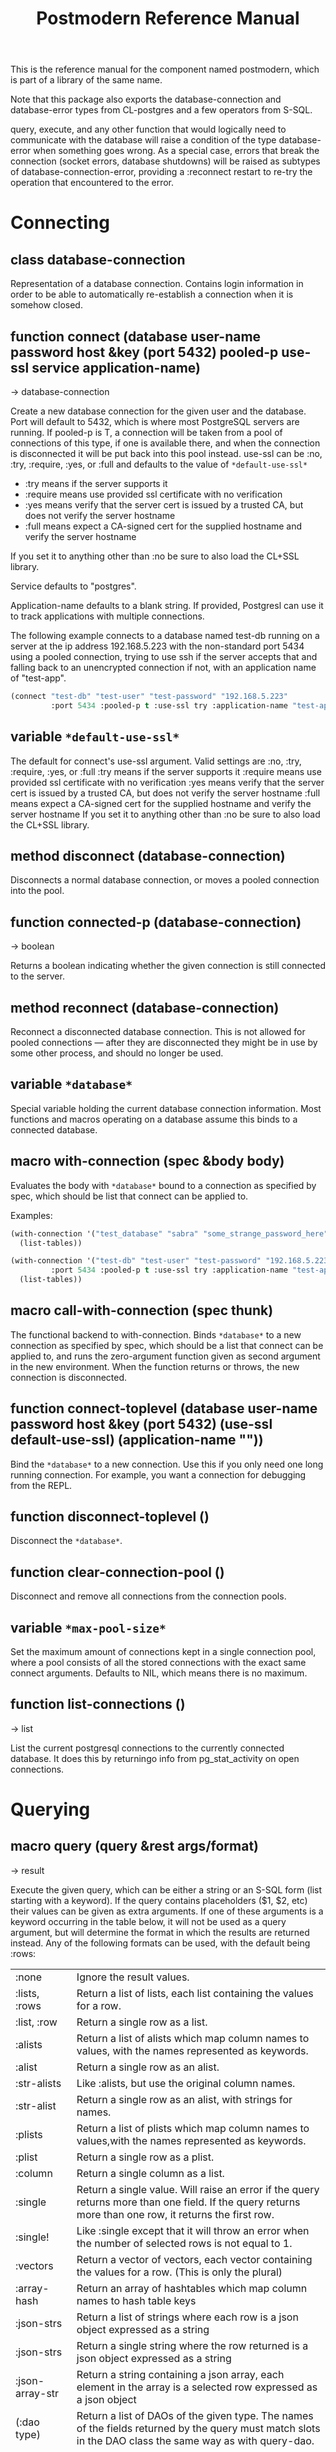 #+TITLE: Postmodern Reference Manual
#+OPTIONS: num:nil
#+HTML_HEAD: <link rel="stylesheet" type="text/css" href="style.css" />
#+HTML_HEAD: <style>pre.src{background:#343131;color:white;} </style>
#+OPTIONS: ^:nil
#+OPTIONS: toc:2

This is the reference manual for the component named postmodern, which is part
of a library of the same name.

Note that this package also exports the database-connection and database-error
types from CL-postgres and a few operators from S-SQL.

query, execute, and any other function that would logically need to communicate
with the database will raise a condition of the type database-error when
something goes wrong. As a special case, errors that break the connection
(socket errors, database shutdowns) will be raised as subtypes of
database-connection-error, providing a :reconnect restart to re-try the
operation that encountered to the error.

* Connecting
:PROPERTIES:
:CUSTOM_ID: connecting
:END:
** class database-connection
:PROPERTIES:
:ID:       821e500c-5206-4f8b-a505-266d18faf8cb
:CUSTOM_ID: class-database-connection
:END:

Representation of a database connection. Contains login information in order to
be able to automatically re-establish a connection when it is somehow closed.

** function connect (database user-name password host &key (port 5432) pooled-p use-ssl service application-name)
:PROPERTIES:
:CUSTOM_ID: function-connection
:END:
→ database-connection

Create a new database connection for the given user and the database. Port will
default to 5432, which is where most PostgreSQL servers are running. If
pooled-p is T, a connection will be taken from a pool of connections of this
type, if one is available there, and when the connection is disconnected it will
be put back into this pool instead. use-ssl can be :no, :try, :require, :yes, or :full
and defaults to the value of =*default-use-ssl*=

- :try means if the server supports it
- :require means use provided ssl certificate with no verification
- :yes means verify that the server cert is issued by a trusted CA, but does not verify the server hostname
- :full means expect a CA-signed cert for the supplied hostname and verify the server hostname
If you set it to anything other than :no be sure to also load the CL+SSL library.

Service defaults to "postgres".

Application-name defaults to a blank string. If provided, Postgresl can use it to track applications with multiple connections.

The following example connects to a database named test-db running on a server at the ip
address 192.168.5.223 with the non-standard port 5434 using a pooled connection, trying to use ssh if the server accepts that and falling back to an unencrypted connection if not, with an application name of "test-app".
#+begin_src lisp
  (connect "test-db" "test-user" "test-password" "192.168.5.223"
           :port 5434 :pooled-p t :use-ssl try :application-name "test-app")
#+end_src

** variable =*default-use-ssl*=
:PROPERTIES:
:CUSTOM_ID: variable-default-use-ssl
:END:

The default for connect's use-ssl argument.
Valid settings are :no, :try, :require, :yes, or :full
:try means if the server supports it
:require means use provided ssl certificate with no verification
:yes means verify that the server cert is issued by a trusted CA, but does not verify the server hostname
:full means expect a CA-signed cert for the supplied hostname and verify the server hostname
If you set it to anything other than :no be sure to also load the CL+SSL library.

** method disconnect (database-connection)
:PROPERTIES:
:CUSTOM_ID: method-disconnect
:END:

Disconnects a normal database connection, or moves a pooled connection into the
pool.

** function connected-p (database-connection)
:PROPERTIES:
:CUSTOM_ID: function-connected-p
:END:
→ boolean

Returns a boolean indicating whether the given connection is still connected to
the server.

** method reconnect (database-connection)
:PROPERTIES:
:CUSTOM_ID: method-reconnect
:END:

Reconnect a disconnected database connection. This is not allowed for pooled
connections ― after they are disconnected they might be in use by some other
process, and should no longer be used.

** variable =*database*=
:PROPERTIES:
:CUSTOM_ID: variable-database
:END:

Special variable holding the current database connection information. Most
functions and macros operating on a database assume this binds to a connected
database.

** macro with-connection (spec &body body)
:PROPERTIES:
:CUSTOM_ID: macro-with-connection
:END:

Evaluates the body with =*database*= bound to a connection as specified by spec,
which should be list that connect can be applied to.

Examples:
#+begin_src lisp
  (with-connection '("test_database" "sabra" "some_strange_password_here" "localhost")
    (list-tables))

  (with-connection '("test-db" "test-user" "test-password" "192.168.5.223"
           :port 5434 :pooled-p t :use-ssl try :application-name "test-app")
    (list-tables))
#+end_src

** macro call-with-connection (spec thunk)
:PROPERTIES:
:CUSTOM_ID: macro-call-with-connection
:END:

The functional backend to with-connection. Binds =*database*= to a new connection
as specified by spec, which should be a list that connect can be applied to, and
runs the zero-argument function given as second argument in the new environment.
When the function returns or throws, the new connection is disconnected.

** function connect-toplevel (database user-name password host &key (port 5432) (use-ssl *default-use-ssl*) (application-name ""))
:PROPERTIES:
:CUSTOM_ID: function-connect-toplevel
:END:

Bind the =*database*= to a new connection. Use this if you only need one
long running connection. For example, you want a connection for debugging from the REPL.

** function disconnect-toplevel ()
:PROPERTIES:
:CUSTOM_ID: function-disconnect-toplevel
:END:

Disconnect the =*database*=.

** function clear-connection-pool ()
:PROPERTIES:
:CUSTOM_ID: function-clear-connection-pool
:END:

Disconnect and remove all connections from the connection pools.

** variable =*max-pool-size*=
:PROPERTIES:
:CUSTOM_ID: variable-max-pool-size
:END:

Set the maximum amount of connections kept in a single connection pool, where a
pool consists of all the stored connections with the exact same connect
arguments. Defaults to NIL, which means there is no maximum.

** function list-connections ()
:PROPERTIES:
:CUSTOM_ID: function-list-connections
:END:
→ list

List the current postgresql connections to the currently connected database. It
does this by returningo info from pg_stat_activity on open connections.
* Querying
:PROPERTIES:
:CUSTOM_ID: querying
:END:
** macro query (query &rest args/format)
:PROPERTIES:
:CUSTOM_ID: macro-query
:END:
→ result

Execute the given query, which can be either a string or an S-SQL form
(list starting with a keyword). If the query contains placeholders ($1, $2, etc)
their values can be given as extra arguments. If one of these arguments
is a keyword occurring in the table below, it will not be used as a query
argument, but will determine the format in which the results are returned
instead. Any of the following formats can be used, with the default being :rows:

| :none	             | Ignore the result values.                                                                                                                                |
| :lists, :rows       | 	Return a list of lists, each list containing the values for a row.                                                                                     |
| :list, :row         | 	Return a single row as a list.                                                                                                                         |
| :alists	           | Return a list of alists which map column names to values, with the names represented as keywords.                                                        |
| :alist	            | Return a single row as an alist.                                                                                                                         |
| :str-alists         | 	Like :alists, but use the original column names.                                                                                                       |
| :str-alist	        | Return a single row as an alist, with strings for names.                                                                                                 |
| :plists	           | Return a list of plists which map column names to values,with the names represented as keywords.                                                         |
| :plist	            | Return a single row as a plist.                                                          |
| :column	           | Return a single column as a list.                 |
| :single	           | Return a single value. Will raise an error if the query returns more than one field. If the query returns more than one row, it returns the first row. |
| :single!	          | Like :single except that it will throw an error when the number of selected rows is not equal to 1.  |
| :vectors	    | Return a vector of vectors, each vector containing the values for a row. (This is only the plural) |
| :array-hash         | Return an array of hashtables which map column names to hash table keys     |
| :json-strs          | Return a list of strings where each row is a json object expressed as a string  |
| :json-strs          | Return a single string where the row returned is a json object expressed as a string           |
| :json-array-str     | Return a string containing a json array, each element in the array is a selected row expressed as a json object |
| (:dao type)	       | Return a list of DAOs of the given type. The names of the fields returned by the query must match slots in the DAO class the same way as with query-dao. |
| (:dao type :single) | 	Return a single DAO of the given type. |

Some Examples:
*** Default
The default is :lists
#+BEGIN_SRC lisp
  (query (:select 'id 'int4 'text :from 'short-data-type-tests :where (:< 'id 3)))
  ((1 2147483645 "text one") (2 0 "text two"))
#+END_SRC
*** Single
Returns a single field. Will throw an error if the queries returns more than one field or more than one row
#+BEGIN_SRC lisp
  (query (:select 'text :from 'short-data-type-tests :where (:= 'id 3)) :single)
  "text three"
#+END_SRC
*** List
Returns a list containing the selected fields. Will throw an error if the query returns more than one row
#+BEGIN_SRC lisp
  (query (:select 'id 'int4 'text :from 'short-data-type-tests :where (:= 'id 3)) :list)
  (3 3 "text three")
#+END_SRC
*** Lists
This is the default
#+BEGIN_SRC lisp
  (query (:select 'id 'int4 'text :from 'short-data-type-tests :where (:< 'id 3)) :lists)
  ((1 2147483645 "text one") (2 0 "text two"))
#+END_SRC
*** Alist
Returns an alist containing the field name as a keyword and the selected fields. Will throw an error if the query returns more than one row.
#+BEGIN_SRC lisp
  (query (:select 'id 'int4 'text :from 'test-data :where (:= 'id 3)) :alist)
  ((:ID . 3) (:INT4 . 3) (:TEXT . "text three"))
#+END_SRC
*** Str-alist
Returns an alist containing the field name as a lower case string and the selected fields. Will throw an error if the query returns more than one row.
#+BEGIN_SRC lisp
  (query (:select 'id 'int4 'text :from 'short-data-type-tests :where (:= 'id 3)) :str-alist)
  (("id" . 3) ("int4" . 3) ("text" . "text three"))
#+END_SRC
*** Alists
Returns a list of alists containing the field name as a keyword and the selected fields.
#+BEGIN_SRC lisp
  (query (:select 'id 'int4 'text :from 'short-data-type-tests :where (:< 'id 3)) :alists)
  (((:ID . 1) (:INT4 . 2147483645) (:TEXT . "text one"))
   ((:ID . 2) (:INT4 . 0) (:TEXT . "text two")))
#+END_SRC
*** Str-alists
Returns a list of alists containing the field name as a lower case string and the selected fields.
#+BEGIN_SRC lisp
  (query (:select 'id 'int4 'text :from 'short-data-type-tests :where (:< 'id 3)) :str-alists)
  ((("id" . 1) ("int4" . 2147483645) ("text" . "text one"))
   (("id" . 2) ("int4" . 0) ("text" . "text two")))
#+END_SRC
*** Plist
Returns a plist containing the field name as a keyword and the selected fields. Will throw an error if the query returns more than one row.
#+BEGIN_SRC lisp
  (query (:select 'id 'int4 'text :from 'short-data-type-tests :where (:= 'id 3)) :plist)
  (:ID 3 :INT4 3 :TEXT "text three")
#+END_SRC
*** Plists
Returns a list of plists containing the field name as a keyword and the selected fields.
#+BEGIN_SRC lisp
  (query (:select 'id 'int4 'text :from 'short-data-type-tests :where (:< 'id 3)) :plists)
  ((:ID 1 :INT4 2147483645 :TEXT "text one") (:ID 2 :INT4 0 :TEXT "text two"))
#+END_SRC
*** Vectors
Returns a vector of vectors where each internal vector is a returned row from the query. The field names are not included.
#+begin_src lisp
  (query (:select 'id 'int4 'text :from 'test-data)
         :vectors))
  #(#(1 2147483645 "text one")
    #(2 0 "text two")
    #(3 3 "text three"))
#+end_src
*** Array-hash
Returns a vector of hashtables where each hash table is a returned row from the query with field name as the key expressed as a lower case string.
#+BEGIN_SRC lisp
  (query (:select 'id 'int4 'text :from 'short-data-type-tests :where (:< 'id 3)) :array-hash)
  #(#<HASH-TABLE :TEST EQUAL :COUNT 3 {100D982B53}>
    #<HASH-TABLE :TEST EQUAL :COUNT 3 {100D982ED3}>)

  (alexandria:hash-table-alist
   (aref
    (query (:select 'id 'int4 'text :from 'short-data-type-tests :where (:< 'id 3)) :array-hash)
    1))
  (("text" . "text two") ("int4" . 0) ("id" . 2))
#+END_SRC
*** Dao
Returns a list of daos of the type specified
#+BEGIN_SRC lisp
  (query (:select '* :from 'country) (:dao country))
  (#<COUNTRY {1010464023}> #<COUNTRY {1010465CB3}>)

  (query (:select '* :from 'country :where (:= 'name "Croatia")) (:dao country))
  (#<COUNTRY {1010688943}>)
#+END_SRC
*** Column
Returns a list of field values of a single field. Will throw an error if more than one field is selected
#+BEGIN_SRC lisp
  (query (:select 'id :from 'short-data-type-tests :where (:< 'id 3)) :column)
  (1 2)

  (query (:select 'id :from 'short-data-type-tests :where (:= 'id 3)) :column)
  (3)
#+END_SRC
*** Json-strs
Return a list of strings where the row returned is a json object expressed as a string
#+BEGIN_SRC lisp
  (query (:select 'id 'int4 'text :from 'short-data-type-tests :where (:< 'id 3)) :json-strs)
  ("{\"id\":1,\"int4\":2147483645,\"text\":\"text one\"}"
   "{\"id\":2,\"int4\":0,\"text\":\"text two\"}")
#+END_SRC
This will also handle local-time timestamps and simple-date timestamps,
time-of-day and date. E.g. (with a local-time timestamp)
#+BEGIN_SRC lisp
  (query (:select 'timestamp-with-time-zone
          :from 'test-data
          :where (:< 'id 3))
         :json-strs)

  '("{\"timestampWithTimeZone\":\"{2019-12-30T13:30:54.000000-05:00}\"}"
    "{\"timestampWithTimeZone\":\"{1919-12-30T13:30:54.000000-05:00}\"}")
#+END_SRC

The following is an example with a simple-date timestamp.
#+BEGIN_SRC lisp
  (query (:select 'timestamp-with-time-zone
          :from 'test-data
          :where (:< 'id 3)) :json-strs)
  '("{\"timestampWithTimeZone\":\"2019-12-30 18:30:54:0\"}"
    "{\"timestampWithTimeZone\":\"1919-12-30 18:30:54:0\"}")
#+END_SRC
*** Json-str
Return a single string where the row returned is a json object expressed as a string
#+BEGIN_SRC lisp
  (query (:select 'id 'int4 'text :from 'short-data-type-tests :where (:= 'id 3)) :json-str)
  "{\"id\":3,\"int4\":3,\"text\":\"text three\"}"
#+END_SRC
As with :json-strs, this will also work for either simple-date or local-time timestamps

*** Json-array-str
Return a string containing a json array, each element in the array is a selected row expressed as a json object
#+BEGIN_SRC lisp
  (query (:select 'id 'int4 'text :from 'short-data-type-tests :where (:< 'id 3)) :json-array-str)
  "[{\"id\":1,\"int4\":2147483645,\"text\":\"text one\"}, {\"id\":2,\"int4\":0,\"text\":\"text two\"}]"
#+END_SRC
As with :json-strs, this will also work for either simple-date or local-time timestamps
*** Second value returned
If the database returns information about the amount rows that were affected,
such as with updating or deleting queries, this is returned as a second value.

** macro execute (query &rest args)
:PROPERTIES:
:CUSTOM_ID: macro-execute
:END:

Execute a query, ignore the results. So, in effect, Like a query called with
format :none. Returns the amount of affected rows as its first returned value.
(Also returns this amount as the second returned value, but use of this is
deprecated.)

** macro doquery (query (&rest names) &body body)
:PROPERTIES:
:CUSTOM_ID: macro-doquery
:END:

Execute the given query (a string or a list starting with a keyword), iterating
over the rows in the result. The body will be executed with the values in the
row bound to the symbols given in names. To iterate over a parameterised query,
one can specify a list whose car is the query, and whose cdr contains the
arguments.

An example using s-sql:
#+BEGIN_SRC lisp
  (doquery (:select 'name 'score :from 'scores) (n s)
    (incf (gethash n scores) s))

  (doquery ((:select 'name :from 'scores :where (:> 'score '$1)) 100) (name)
    (print name))
#+END_SRC
The same examples using plain sql:
#+BEGIN_SRC lisp
  (doquery "select name, score from scores" (n s)
    (incf (gethash n scores) s))

  (doquery ((:select 'name :from 'scores :where (:> 'score '$1)) 100) (name)
    (print name))
#+END_SRC

** macro prepare (query &optional (format :rows))
:PROPERTIES:
:CUSTOM_ID: macro-prepare
:END:
→ function

Wraps a query into a function that can be used as the interface to a prepared
statement. The given query (either a string or an S-SQL form) may contain
placeholders, which look like $1, $2, etc. The resulting function takes one
argument for every placeholder in the query, executes the prepared query, and
returns the result in the format specified. (Allowed formats are the same as for
query.)

#+begin_src lisp
  (let ((select-two (prepare (:select (:type '$1 'integer) (:type '$2 'string)))))
    (funcall select-two 1 "a"))

  (let ((getpid (prepare "select pg_backend_oid()" :single)))
    (funcall getpid))
#+end_src

For queries that have to be run very often, especially when they are complex,
it may help performance since the server only has to plan them once. See the [[http://www.postgresql.org/docs/current/static/sql-prepare.html][
PostgreSQL manual]] for details.

In some cases, the server will complain about not being able to deduce the type
of the arguments in a statement. In that case you should add type declarations
(either with the PostgreSQL's CAST SQL-conforming syntax or
historical :: syntax, or with S-SQL's :type construct) to help it out.

Note that it will attempt to automatically reconnect if
database-connection-error, or admin-shutdown. It will reset prepared statements
triggering an invalid-sql-statement-name error. It will overwrite old prepared
statements triggering a duplicate-prepared-statement error.

Example:
#+begin_src lisp
  (let ((select-int (prepare (:select (:type '$1 integer)) :single)))
    (funcall select-int 10))
#+end_src

** macro defprepared (name query &optional (format :rows))
:PROPERTIES:
:CUSTOM_ID: macro-def-prepared
:END:
→ function

This is a macro-style variant of prepare. It is like prepare, but gives the
function a name which now becomes a top-level function for the prepared
statement. The name should not a string but may be quoted.

Example:

#+begin_src lisp
  (defprepared 'select1 "select a from test_data where c = $1" :single)

  (funcall 'select1 "foobar")
#+end_src

** macro defprepared-with-names (name (&rest args) (query &rest query-args) &optional (format :rows))
:PROPERTIES:
:CUSTOM_ID: macro-defprepared-with-names
:END:

Like defprepared, but allows to specify names of the function arguments in a
lambda list as well as arguments supplied to the query.
#+BEGIN_SRC lisp
  (defprepared-with-names user-messages (user &key (limit 10))
    ("select * from messages
      where user_id = $1
      order by date desc
      limit $2" (user-id user) limit)
    :plists)
#+END_SRC

** macro with-transaction ((&optional name isolation-level) &body body)
:PROPERTIES:
:CUSTOM_ID: macro-with-transaction
:END:

Execute the given body within a database transaction, committing it when the
body exits normally, and aborting otherwise. An optional name and/or
isolation-level can be given to the transaction. The name can be used to
force a commit or abort before the body unwinds. The isolation-level
will set the isolation-level used by the transaction.

You can specify the following isolation levels in postmodern transactions:

- :read-committed-rw (read committed with read and write)
- :read-committed-ro (read committed with read only)
- :repeatable-read-rw (repeatable read with read and write)
- :repeatable-read-ro (repeatable read with read only)
- :serializable (serializable with reand and write)

Sample usage where "george" is just the name given to the transaction (not
quoted or a string) and ... simply indicates other statements would be
expected here:
#+BEGIN_SRC lisp
  (with-transaction ()
    (execute (:insert-into 'test-data :set 'value 77))
    ...)

  (with-transaction (george)
    (execute (:insert-into 'test-data :set 'value 22))
    ...)

  (with-transaction (george :read-committed-rw)
    (execute (:insert-into 'test-data :set 'value 33))
    (query (:select '* :from 'test-data))
    ...)

  (with-transaction (:serializable)
    (execute (:insert-into 'test-data :set 'value 44))
    ...)
#+END_SRC

Further discussion of transactions and isolation levels can found at
[[file:isolation-notes.html][isolation-notes.html]] in the doc directory.

** function commit-transaction (transaction)
:PROPERTIES:
:CUSTOM_ID: function-commit-transaction
:END:

Immediately commit an open transaction.

** function abort-transaction (transaction)
:PROPERTIES:
:CUSTOM_ID: function-abort-transaction
:END:

Roll back the given transaction, but the transaction
block is still active. Thus calling abort-transaction in the middle of a
transaction does not end the transaction. Any subsequent statements will still
be executed. Per the Postgresql documentation: ABORT rolls back the current
transaction and causes all the updates made by the transaction to be discarded.
This command is identical in behavior to the standard SQL command ROLLBACK, and
is present only for historical reasons..

** function rollback-transaction (transaction)
:PROPERTIES:
:CUSTOM_ID: function-rollback-transaction
:END:
Roll back the given transaction, but the transaction
block is still active. Thus calling abort-transaction in the middle of a
transaction does not end the transaction. Any subsequent statements will still
be executed. Per the Postgresql documentation: this rolls back the current
transaction and causes all the updates made by the transaction to be discarded.

** macro with-savepoint (name &body body)
:PROPERTIES:
:CUSTOM_ID: macro-savepoint
:END:

Can only be used within a transaction. Establishes a savepoint with the given
name at the start of body, and binds the same name to a handle for that
savepoint. The body is executed and, at the end of body, the savepoint is
released, unless a condition is thrown, in which case it is rolled back.
Execute the body within a savepoint, releasing savepoint when the body exits
normally, and rolling back otherwise. NAME is both the variable that can be
used to release or rolled back before the body unwinds, and the SQL name of the
savepoint.

The following example demonstrates with-savepoint, rollback-savepoint and
release-savepoint.

#+BEGIN_SRC lisp
  (execute (:create-table test-data ((value :type integer))))

  (defun test12 (x &optional (y nil))
    (with-logical-transaction (lt1 :read-committed-rw)
      (execute (:insert-into 'test-data :set 'value 0))
      (with-savepoint sp1
        (execute (:insert-into 'test-data :set 'value 1))
        (format t "1-1. ~a Savepoint-name ~a~%" (query "select * from test_data")
                (pomo::savepoint-name sp1))
        (if (< x 0)
            (rollback-savepoint sp1)
            (release-savepoint sp1))
        (format t "1-2. ~a~%" (query "select * from test_data")))
      (with-savepoint sp2
        (execute (:insert-into 'test-data :set 'value 2))
        (format t "2-1. ~a Savepoint-name ~a~%" (query "select * from test_data")
                (pomo::savepoint-name sp2))
        (with-savepoint sp3
          (execute (:insert-into 'test-data :set 'value 3))
          (format t "3-1. ~a Savepoint-name ~a~%" (query "select * from test_data")
                  (pomo::savepoint-name sp3))
          (if (> x 0)
              (rollback-savepoint sp3)
              (release-savepoint sp3))
          (format t "3-2. ~a~%" (query "select * from test_data"))
          (when y (rollback-savepoint sp2))
          (format t "3-3. ~a~%" (query "select * from test_data")))
        (if (= x 0)
            (rollback-savepoint sp2)
            (release-savepoint sp2))
        (format t "2-2. ~a~%" (query "select * from test_data")))
      (format t "4. ~a~%" (query "select * from test_data"))
      (when (string= y "abrt")
        (abort-transaction lt1))
      (format t "5. ~a~%" (query "select * from test_data"))))
#+END_SRC

** function release-savepoint (savepoint)
:PROPERTIES:
:CUSTOM_ID: function-release-savepoint
:END:

Immediately release a savepoint, commiting its results.

** function rollback-savepoint (savepoint)
:PROPERTIES:
:CUSTOM_ID: function-rollback-savepoint
:END:

Immediately roll back a savepoint, aborting the results.

** method commit-hooks (transaction-or-savepoint), setf (commit-hooks transaction-or-savepoint)
:PROPERTIES:
:CUSTOM_ID: method-commit-hooks
:END:

An accessor for the transaction or savepoint's list of commit hooks, each of
which should be a function with no required arguments. These functions will be
executed when a transaction is committed or a savepoint released.

** function abort-hooks (transaction-or-savepoint), setf (abort-hooks transaction-or-savepoint)
:PROPERTIES:
:CUSTOM_ID: method-abort-hooks
:END:

An accessor for the transaction or savepoint's list of abort hooks, each of
which should be a function with no required arguments. These functions will be
executed when a transaction is aborted or a savepoint rolled back (whether via a
non-local transfer of control or explicitly by either abort-transaction or
rollback-savepoint).

** variable =*isolation-level*=
:PROPERTIES:
:CUSTOM_ID: variable-isolation-levels
:END:

The transaction isolation level currently in use. Defaults to :read-committed-rw

You can specify the following isolation levels in postmodern transactions:

- :read-committed-rw (read committed with read and write)
- :read-committed-ro (read committed with read only)
- :repeatable-read-rw (repeatable read with read and write)
- :repeatable-read-ro (repeatable read with read only)
- :serializable (serializable with reand and write)


** macro with-logical-transaction ((&optional name isolation-level) &body body)
:PROPERTIES:
:CUSTOM_ID: macro-with-logical-transaction
:END:

Executes body within a with-transaction form if no transaction is currently
in progress, otherwise simulates a nested transaction by executing it
within a with-savepoint form. The transaction or savepoint is bound to name
if one is supplied. The isolation-level will set the isolation-level used by the
transaction.

You can specify the following isolation levels in postmodern transactions:

- :read-committed-rw (read committed with read and write)
- :read-committed-ro (read committed with read only)
- :repeatable-read-rw (repeatable read with read and write)
- :repeatable-read-ro (repeatable read with read only)
- :serializable (serializable with reand and write)

For more information see [[file:isolation-notes.html][isolation-notes]]

Sample usage where "george" is just the name given to the transaction (not
quoted or a string) and ... simply indicates other statements would be
expected here:

#+BEGIN_SRC lisp
  (with-logical-transaction ()
    (execute (:insert-into 'test-data :set 'value 77))
    ...)

  (with-logical-transaction (george)
    (execute (:insert-into 'test-data :set 'value 22))
    ...)

  (with-logical-transaction (george :read-committed-rw)
    (execute (:insert-into 'test-data :set 'value 33))
    ...)

  (with-logical-transaction (:serializable)
    (execute (:insert-into 'test-data :set 'value 44))
    ...)
#+END_SRC

** function abort-logical-transaction (transaction-or-savepoint)
:PROPERTIES:
:CUSTOM_ID: function-abort-logical-transaction
:END:

Roll back the given logical transaction, regardless of whether it is an actual
transaction or a savepoint.

** function commit-logical-transaction (transaction-or-savepoint)
:PROPERTIES:
:CUSTOM_ID: function-commit-logical-transaction
:END:

Commit the given logical transaction, regardless of whether it is an actual
transaction or a savepoint.

** variable =*current-logical-transaction*=
:PROPERTIES:
:CUSTOM_ID: variable-current-logical-transaction
:END:

This is bound to the current transaction-handle or savepoint-handle instance
representing the innermost open logical transaction.

** macro ensure-transaction (&body body)
:PROPERTIES:
:CUSTOM_ID: macro-ensure-transaction
:END:

Ensures that body is executed within a transaction, but does not begin a new
transaction if one is already in progress.

** macro ensure-transaction-with-isolation-level (isolation-level &body body)
:PROPERTIES:
:CUSTOM_ID: macro-ensure-transaction-with-isolation-level
:END:

Executes body within a with-transaction form if and only if no transaction is
already in progress. This adds the ability to specify an isolation level other
than the current default

* Helper functions for Prepared Statements
:PROPERTIES:
:CUSTOM_ID: prepared-statement-helper-functions
:END:

** defparameter *allow-overwriting-prepared-statements*
:PROPERTIES:
:CUSTOM_ID: variable-allow-overwriting-prepared-statements
:END:

When set to t, ensured-prepared will overwrite prepared statements having the
same name if the query statement itself in the postmodern meta connection is
different than the query statement provided to ensure-prepared.

** function prepared-statement-exists-p (name)
:PROPERTIES:
:CUSTOM_ID: function-prepared-statement-exists-p
:END:
→ boolean
This returns t if the prepared statement exists in the current postgresql
session, otherwise nil.

** function list-prepared-statements (&optional (names-only nil))
:PROPERTIES:
:CUSTOM_ID: function-list-prepared-statements
:END:
→ list

This is syntactic sugar. It runs a query that lists the prepared statements in
the session in which the function is run. If the names-only parameter is set
to t, it will only return a list of the names of the prepared statements.

** function drop-prepared-statement (statement-name &key (location :both) (database =*database*=))
:PROPERTIES:
:CUSTOM_ID: function-drop-prepared-statement
:END:

The statement name can be a string or quoted symbol.

Prepared statements are stored both in the meta slot in the postmodern
connection and in postgresql session information. In the case of prepared
statements generated with defprepared, there is also a lisp function with
the same name.

If you know the prepared statement name, you can delete the prepared statement
from both locations (the default behavior), just from postmodern by passing
:postmodern to the location key parameter or just from postgresql by passing
:postgresql to the location key parameter.

If you pass the name 'All' as the statement name, it will
delete all prepared statements.

The default behavior is to also remove any lisp function of the same name.
This behavior is controlled by the remove-function key parameter.

** function list-postmodern-prepared-statements (&optional (names-only nil))
:PROPERTIES:
:CUSTOM_ID: function-list-postmodern-prepared-statements
:END:
→ list

List the prepared statements that postmodern has put in the meta slot in the
connection. It will return a list of alists of form:
((:NAME . \"SNY24\")
(:STATEMENT . \"(SELECT name, salary FROM employee WHERE (city = $1))\")
(:PREPARE-TIME . #<TIMESTAMP 25-11-2018T15:36:43,385>)
(:PARAMETER-TYPES . \"{text}\") (:FROM-SQL)

If the names-only parameter is set to t, it will only return a list of
the names of the prepared statements.

** function find-postgresql-prepared-statement (name)
:PROPERTIES:
:CUSTOM_ID: function-find-postgresql-prepared-statement
:END:
→ string

Returns the specified named prepared statement (if any) that postgresql has for
this session and placed in the meta slot in the connection.

** function find-postmodern-prepared-statement (name)
:PROPERTIES:
:CUSTOM_ID: function-find-postmodern-prepared-statement
:END:
→ string

Returns the specified named prepared statement (if any) that postmodern has put
in the meta slot in the connection. Note that this is the statement itself, not
the name.

** function reset-prepared-statement (condition)
:PROPERTIES:
:CUSTOM_ID: function-reset-prepared-statement
:END:
→ restart

If you have received an invalid-prepared-statement error but the prepared
statement is still in the meta slot in the postmodern connection, this will try
to regenerate the prepared statement at the database connection level and
restart the connection.

** function get-pid ()
:PROPERTIES:
:CUSTOM_ID: function-get-pid
:END:
→ integer

Get the process id used by postgresql for this connection.

** function get-pid-from-postmodern ()
:PROPERTIES:
:CUSTOM_ID: function-get-pid-from-postmodern
:END:
→ integer

Get the process id used by postgresql for this connection, but get it from the
postmodern connection parameters.

** function cancel-backend (pid)
:PROPERTIES:
:CUSTOM_ID: function-cancel-backend
:END:

Polite way of terminating a query at the database (as opposed to calling
close-database). This is slower than (terminate-backend pid) and does not
always work.

** function terminate-backend (pid)
:PROPERTIES:
:CUSTOM_ID: function-terminate-backend
:END:

Less polite way of terminating at the database (as opposed to calling
close-database). Faster than (cancel-backend pid) and more reliable.
* Database Management
:PROPERTIES:
:CUSTOM_ID: database-management
:END:

** function create-database (database-name &key (encoding "UTF8") (connection-limit -1) owner limit-public-access comment collation template)
:PROPERTIES:
:CUSTOM_ID: function-create-database
:END:

Creates a basic database. Besides the obvious database-name parameter, you
can also use key parameters to set encoding (defaults to UTF8), owner,
connection-limit (defaults to no limit)). If limit-public-access is set to t,
then only superuser roles or roles with explicit access to this database will
be able to access it. See [[#roles]].

If collation is set, the assumption is that template0 needs to be used as the base
of the database rather than template1 which may contain encoding specific or locale
specific data.
#+BEGIN_SRC lisp
  (create-database 'testdb :limit-public-access t
                           :comment "This database is for testing silly theories")
#+END_SRC
** function drop-database (database)
:PROPERTIES:
:CUSTOM_ID: function-drop-database
:END:

Drop the specified database. The database parameter can be a string or a
symbol. Note: Only the owner of a database (or superuser) can drop a database
and there cannot be any current connections to the database.
[[#database-information][See Database information below for information specific functions]
* Database access objects
:PROPERTIES:
:CUSTOM_ID: daos
:END:
Postmodern contains a simple system for defining CLOS classes that represent
rows in the database. This is not intended as a full-fledged object-relational
magic system ― while serious ORM systems have their place, they are notoriously
hard to get right, and are outside of the scope of a humble SQL library like
this.

** metaclass dao-class
:PROPERTIES:
:CUSTOM_ID: class-dao-class
:END:
You can work directly with the database or you can use a simple
database-access-class (aka dao) which would cover all the fields in a row.

Postmodern allows you to have a relatively simple but straight forward matching
of clos classes to a database table. At the heart of Postmodern's DAO system is
the dao-class metaclass. It allows you to define classes for your
database-access objects as regular CLOS classes. Some of the slots in these
classes will refer to columns in the database.

To specify that a slot refers to a column, give it a :col-type option containing
an S-SQL type expression (useful if you want to be able to derive a table
definition from the class definition), or simply a :column option with value T.
Such slots can also take a :col-default option, used to provide a database-side
default value as an S-SQL expression. You can use the :col-name initarg (whose
unevaluated value will be passed to to-sql-name) to specify the slot's column's
name.

DAO class definitions support two extra class options: :table-name to give the
name of the table that the class refers to (defaults to the class name),
and :keys to provide a set of primary keys for the table if they have not been
specified in a single column. If more than one key is provided, this creates a
multi-column primary key and all keys must be specified when using operations
such as update-dao and get-dao. When no primary keys are defined, operations
such as update-dao and get-dao will not work.

IMPORTANT: Class finalization for a dao class instance are wrapped with a thread
lock. However, any time you are using threads and a class that inherits from
other classes, you should ensure that classes are finalized before you start
generating threads that create new instances of that class.

The (or db-null integer) form is used to indicate a column can have NULL values
otherwise the column will be treated as NOT NULL.

Simple example:
#+BEGIN_SRC lisp
  (defclass users ()
    ((name :col-type string :initarg :name :accessor name)
     (creditcard :col-type (or db-null integer) :initarg :card :col-default :null)
     (score :col-type bigint :col-default 0 :accessor score))
    (:metaclass dao-class)
    (:keys name))
#+END_SRC
In this case the name of the users will be treated as the primary key and the
database table is assumed to be users. (It might be worth noting that "user" is
a reserved word for Postgresql and using reserved words, while possible using
quotes, is generally not worth the additional trouble they cause.)

The name and score slots cannot be null, but the creditcard slot can be null
and actually defaults to null. The :col-default :null specification ensures that
the default in the database for this field is null, but it does not bound the
slot to a default form. Thus, making an instance of the class without
initializing this slot will leave it in an unbound state.

An example of a class where the keys are set as multiple column keys is here:
#+BEGIN_SRC lisp
  (defclass points ()
    ((x :col-type integer :initarg :x
        :reader point-x)
     (y :col-type integer :initarg :y
        :reader point-y)
     (value :col-type integer :initarg :value
            :accessor value))
    (:metaclass dao-class)
    (:keys x y))
#+END_SRC

In this case, retrieving a points record would look like the following where
12 and 34 would be the values you are looking to find in the x column and y
column respectively.:

#+BEGIN_SRC lisp
  (get-dao 'points 12 34)
#+END_SRC

Now look at a slightly more complex example.
#+BEGIN_SRC lisp
  (defclass country ()
    ((id :col-type integer :col-identity t :accessor id)
     (name :col-type string :col-unique t :check (:<> 'name "")
           :initarg :name :reader country-name)
     (inhabitants :col-type integer :initarg :inhabitants
                  :accessor country-inhabitants)
     (sovereign :col-type (or db-null string) :initarg :sovereign
                :accessor country-sovereign)
     (region-id :col-type integer :col-references ((regions id))
                :initarg :region-id :accessor region-id))
    (:documentation "Dao class for a countries record.")
    (:metaclass dao-class)
    (:table-name countries))
#+END_SRC
In this example we have an id column which is specified to be an identity column.
Postgresql will automatically generate a sequence of of integers and this will
be the primary key.

We have a name column which is specified as unique and is not null.

We have a region-id column which references the id column in the regions table.
This is a foreign key constraint and Postgresql will not accept inserting a
country into the database unless there is an existing region table with an id
that matches this number. Postgresql will also not allow deleting a region if
there are countries that reference that region's id. If we wanted Postgresql to
delete countries when regions are deleted, that column would be specified as:
#+BEGIN_SRC lisp
  (region-id :col-type integer :col-references ((regions id) :cascade)
             :initarg :region-id :accessor region-id)
#+END_SRC
Now you can see why the double parens.

We also specified that the table name is not "country" but "countries".
(Some style guides recommend that table names be plural and references to rows
be singular.)

When inheriting from DAO classes, a subclass' set of columns also contains all
the columns of its superclasses. The primary key for such a class is the union
of its own keys and all the keys from its superclasses. Classes inheriting from
DAO classes should probably always use the dao-class metaclass themselves.

When a DAO is created with make-instance, the :fetch-defaults keyword argument
can be passed, which, when T, will cause a query to fetch the default values for
all slots that refers to columns with defaults and were not bound through
initargs. In some cases, such as serial and identity columns, which have an
implicit default, this will not work. You can work around this by creating
your own sequence, e.g. "my_sequence", and defining a (:nextval "my_sequence")
default.

Finally, DAO class slots can have an option :ghost t to specify them as ghost
slots. These are selected when retrieving instances, but not written when
updating or inserting, or even included in the table definition. The only known
use for this to date is for creating the table with (oids=true), and specify a
slot like this:
#+BEGIN_SRC lisp
  (oid :col-type integer :ghost t :accessor get-oid)
#+END_SRC

** Out of Sync Dao Objects
:PROPERTIES:
:CUSTOM_ID: out-of-sync-dao-objects
:END:
What Happens when dao classes are out of sync with the database table?
Let's establish our baseline
#+BEGIN_SRC lisp
  (defclass test-data ()
    ((id :col-type serial :initarg :id :accessor test-id)
     (a :col-type (or (varchar 100) db-null) :initarg :a :accessor test-a)
     (b :col-type boolean :col-default nil :initarg :b :accessor test-b)
     (c :col-type integer :col-default 0 :initarg :c :accessor test-c)
     (d :col-type numeric :col-default 0.0 :initarg :d :accessor test-d))
    (:metaclass dao-class)
    (:table-name dao-test)
    (:keys id))

  #<DAO-CLASS S-SQL-TESTS::TEST-DATA>

  (execute (dao-table-definition 'test-data))
#+END_SRC

Now we define a class that uses the same table, but does not have all the columns.
#+BEGIN_SRC lisp
  (defclass test-data-short ()
    ((id :col-type serial :initarg :id :accessor test-id)
     (a :col-type (or (varchar 100) db-null) :initarg :a :accessor test-a))
    (:metaclass dao-class)
    (:table-name dao-test)
    (:keys id))
#+END_SRC

We create an instance of the shortened class and try to save it, then
check the results.
#+BEGIN_SRC lisp
  (let ((dao (make-instance 'test-data-short :a "first short")))
    (save-dao dao))

  (query (:select '* :from 'dao-test) :alists)
  (((:ID . 1) (:A . "first short") (:B) (:C . 0) (:D . 0)))
#+END_SRC

It was a successful save, and we see that the missing columns took their
default values.

Now we define a shortened class, but the a slot is now numeric or null
instead of a string and try to save it and check it.
#+BEGIN_SRC lisp
  (defclass test-data-short-wrong-1 ()
    ((id :col-type serial :initarg :id :accessor test-id)
     (a :col-type (or numeric db-null) :initarg :a :accessor test-a))
    (:metaclass dao-class)
    (:table-name dao-test)
    (:keys id))

  (let ((dao (make-instance 'test-data-short-wrong-1 :a 12.75)))
    (save-dao dao))

  (query (:select '* :from 'dao-test) :alists)

  (((:ID . 1) (:A . "first short") (:B) (:C . 0) (:D . 0))
   ((:ID . 2) (:A . "12.75") (:B) (:C . 0) (:D . 0))
#+END_SRC

Notice that the 12.75 has been converted into a string when it was saved.
Postgresql did this automatically. Anything going into a text or varchar
column will be converted to a string.

Now we will go the other way and define a dao with the right number
of columns, but col d is a string when the database expects a numeric
and check that.
#+BEGIN_SRC lisp
  (defclass test-data-d-string ()
    ((id :col-type serial :initarg :id :accessor test-id)
     (a :col-type (or (varchar 100) db-null) :initarg :a :accessor test-a)
     (b :col-type boolean :col-default nil :initarg :b :accessor test-b)
     (c :col-type integer :col-default 0 :initarg :c :accessor test-c)
     (d :col-type text :col-default "" :initarg :d :accessor test-d))
    (:metaclass dao-class)
    (:table-name dao-test)
    (:keys id))

  (let ((dao (make-instance 'test-data-d-string :a "D string" :b nil :c 14
                                                :d "Trying string")))
    (save-dao dao))

  Database error 22P02: invalid input syntax for type numeric: "Trying string"
  QUERY: INSERT INTO dao_test (d, c, b, a) VALUES (E'Trying string', 14, false, E'D string') RETURNING id
  [Condition of type DATA-EXCEPTION]

#+END_SRC
Ok. That threw a data exception. What happens if we try to force a numeric into
an integer column?
#+BEGIN_SRC lisp
  (let ((dao (make-instance 'test-data-d-string :a "D string" :b nil :c 14.37
                                                :d 18.78)))
    (save-dao dao))

  Database error 22P02: invalid input syntax for type integer: "14.37"
  [Condition of type CL-POSTGRES-ERROR:DATA-EXCEPTION]

#+END_SRC
Ok. Postgresql is enforcing the types.
#+BEGIN_SRC lisp
  (let ((dao (make-instance 'test-data-d-string :a "D string" :b nil :c 14
                                                :d 18.78)))
    (save-dao dao))

  (query (:select '* :from 'dao-test) :alists)
  (((:ID . 1) (:A . "first short") (:B) (:C . 0) (:D . 0))
   ((:ID . 2) (:A . "12.75") (:B) (:C . 0) (:D . 0))
   ((:ID . 3) (:A . "D string") (:B) (:C . 14) (:D . 939/50)))
#+END_SRC

Notice that postmodern returned a ratio 939/50 for the numeric 18.78.

We have looked at saving daos. Now look at returning a dao from the database
where the dao definition is different than the table definition.
First checking to see if we can get a correct dao back.
#+BEGIN_SRC lisp
  (get-dao 'test-data 3)
  #<TEST-DATA {100C82AA33}>
#+END_SRC
Ok. That worked as expected.

Second using a shortened dao that is correct in type of columns, but
incorrect n the number of columns compared to the database table.
#+BEGIN_SRC lisp
  (get-dao 'test-data-short 3)
  No slot named b in class TEST-DATA-SHORT. DAO out of sync with table, or
  incorrect query used.
  [Condition of type SIMPLE-ERROR]

  Restarts:
  0: [RETRY] Retry SLIME REPL evaluation request.
  1: [*ABORT] Return to SLIME's top level.
  2: [ABORT] abort thread (#<THREAD "new-repl-thread" RUNNING {100C205083}>)

#+END_SRC
Not only did it throw an exception, but I needed to actually use an interrupt
from the repl to get back in operation. And then use (reconnect =*database*=).
Very Bad result.

THIS ERROR IS CONTROLLABLE BY THE VARIABLE =*IGNORE-UNKNOWN-COLUMNS*=

Now if we setf the default global variable =*ignore-unknown-columns*= to t
#+BEGIN_SRC lisp
  (setf *ignore-unknown-columns* t)

  (get-dao 'test-data-short 3)
  #<TEST-DATA-SHORT {10054DFED3}>

  (describe (get-dao 'test-data-short 3))
  #<TEST-DATA-SHORT {100B249783}>
  [standard-object]

  Slots with :INSTANCE allocation:
  ID                             = 3
  A                              = "D string"
#+END_SRC
We now have a dao that is a subset of the database table it pulled from.
Just to validate that:
#+BEGIN_SRC lisp
  (query (:select '* :from 'dao-test :where (:= 'id 3)))

  ((3 "D string" NIL 14 939/50))
#+END_SRC
Just to be thorough, let's use a dao that has more slots than the database table.
#+BEGIN_SRC lisp
  (defclass test-data-long ()
    ((id :col-type serial :initarg :id :accessor test-id)
     (a :col-type (or (varchar 100) db-null) :initarg :a :accessor test-a)
     (b :col-type boolean :col-default nil :initarg :b :accessor test-b)
     (c :col-type integer :col-default 0 :initarg :c :accessor test-c)
     (d :col-type numeric :col-default 0.0 :initarg :d :accessor test-d)
     (e :col-type text :col-default "sell by date" :initarg :e :accessor test-e))
    (:metaclass dao-class)
    (:table-name dao-test)
    (:keys id))
#+END_SRC
Now if we make an instance of this dao and try to save it in the dao-class table:
#+BEGIN_SRC lisp
  (let ((dao (make-instance 'test-data-long :a "first short" :d 37.3)))
    (save-dao dao))

  Database error 42703: column "e" does not exist
  QUERY: INSERT INTO dao_test (d, a)  VALUES ($1, $2) RETURNING e, c, b, id
  [Condition of type CL-POSTGRES-ERROR:UNDEFINED-COLUMN]
#+END_SRC
Postgresql rejected the attempted insert with an undefined column error.
** method dao-keys (class)
:PROPERTIES:
:CUSTOM_ID: method-dao-keys-class
:END:
→ list

Returns list of slot names that are the primary key of DAO class. This is likely
interesting if you have primary keys which are composed of more than one slot.
Pay careful attention to situations where the primary key not only has more than
one column, but they are actually in a different order than they are in the
database table itself. You can check this with the internal
find-primary-key-info function. Obviously the table needs to have been defined.
The class must be quoted.
#+BEGIN_SRC lisp
  (pomo:find-primary-key-info 'country1)

  (("name" "text") ("id" "integer"))
#+END_SRC

** method dao-keys (dao)
:PROPERTIES:
:CUSTOM_ID: method-dao-keys-dao
:END:
→ list

Returns list of values that are the primary key of dao. Explicit keys takes
priority over col-identity which takes priority over col-primary-key.

This is likely interesting if you have primary keys which are composed of
more than one slot. Pay careful attention to situations where the primary key
not only has more than one column, but they are actually in a different order
than they are in the database table itself.  Obviously the table needs to have
been defined. You can provide a quoted class-name or an instance of a dao.

** method find-primary-key-column
:PROPERTIES:
:CUSTOM_ID: method-find-primary-key-column
:END:
→ symbol

Loops through a class's column definitions and returns the first column name
that has bound either col-identity or col-primary-key.

** method dao-exists-p (dao)
:PROPERTIES:
:CUSTOM_ID: method-dao-exists-p
:END:
→ boolean

Test whether a row with the same primary key as the given dao exists in the
database. Will also return NIL when any of the key slots in the object are
unbound.

** method make-dao (type &rest args &key &allow-other-keys)
:PROPERTIES:
:CUSTOM_ID: method-make-dao
:END:
→ dao

Combines make-instance with insert-dao. Make the instance of the given class and
insert it into the database, returning the created dao.

** method fetch-defaults (dao)
:PROPERTIES:
:CUSTOM_ID: method-fetch-defaults
:END:
→ dao if there were unbound slots with default values, otherwise nil

Used to fetch the default values of an object on creation.
An example would be creating a dao object with unbounded slots.
Fetch-defaults could then be used to fetch the default values from the database
and bind the unbound slots which have default values. E.g.
#+BEGIN_SRC lisp
  (let ((dao (make-instance 'test-data :a 23)))
    (pomo:fetch-defaults dao))
#+END_SRC
** method find-primary-key-column (class)
:PROPERTIES:
:CUSTOM_ID: method-find-primary-key-column
:END:
→ symbol

Loops through a class's column definitions and returns
the first column name that has bound either col-identity or col-primary-key.
Returns a symbol.

** macro define-dao-finalization (((dao-name class) &rest keyword-args) &body body)
:PROPERTIES:
:CUSTOM_ID: macro-define-dao-finalization
:END:

Create an :around-method for make-dao. The body is executed in a lexical
environment where dao-name is bound to a freshly created and inserted DAO. The
representation of the DAO in the database is then updated to reflect changes
that body might have introduced. Useful for processing values of slots with the
type serial, which are unknown before insert-dao.

** method get-dao (type &rest keys)
:PROPERTIES:
:CUSTOM_ID: method-get-dao
:END:
→ dao

Get the single DAO object from the row that has the given primary key values, or NIL
if no such row exists. Objects created by this function will have
initialize-instance called on them (after loading in the values from the
database) without any arguments ― even :default-initargs are skipped. The same
goes for select-dao and query-dao.
#+BEGIN_SRC lisp
  (get-dao 'country "The Netherlands")
  #<COUNTRY {1010F0DCF3}>
#+END_SRC

From an sql perspective, the standard call to get-dao translates as:
#+BEGIN_SRC sql
select * from table
#+END_SRC

NOTE: if you have added fields to the database table without updating the class
definition, get-dao and select-dao will throw errors. This may cause your
application to appear to hang unless you have the necessary condition handling
in your code. Usually this will only happen during development, so throwing an
error is not a bad idea. If you want to ignore the errors,
set =*ignore-unknown-columns*= to t.

** macro select-dao (type &optional (test t) &rest sort)
   :PROPERTIES:
   :CUSTOM_ID: macro-select-dao
   :END:
→ list

Select DAO objects for the rows in the associated table for which the given
test (either an S-SQL expression or a string) holds. When sorting arguments are
given, which can also be S-SQL forms or strings, these are used to sort the
result.

(Note that, if you want to sort, you have to pass the test argument.)
#+BEGIN_SRC lisp
(select-dao 'country)
(#<COUNTRY {101088F6F3}> #<COUNTRY {101088FAA3}>)
2

(select-dao 'country (:> 'inhabitants 50000000))
NIL
0

(select-dao 'country (:> 'inhabitants 5000000))
(#<COUNTRY {10108AD293}>)
1

(select-dao 'country (:> 'inhabitants 5000))
(#<COUNTRY {10108CA773}> #<COUNTRY {10108CAB23}>)
2

(select-dao 'country (:> 'inhabitants 5000) 'name) ;sorted by name
(#<COUNTRY {10108EF423}> #<COUNTRY {10108EF643}>)

(mapcar 'country-name (select-dao 'country (:> 'inhabitants 5000) 'name))
("Croatia" "The Netherlands")

(mapcar 'country-name (select-dao 'country (:> 'inhabitants 5000)))
("The Netherlands" "Croatia")
#+END_SRC
If for some reason, you wanted the list in reverse alphabetical order, then:
#+BEGIN_SRC lisp
(select-dao 'country (:> 'id  0) (:desc 'name))
#+END_SRC
** macro do-select-dao (((type type-var) &optional (test t) &rest sort) &body body)
   :PROPERTIES:
   :CUSTOM_ID: macro-do-select-dao
   :END:

Like select-dao, but iterates over the results rather than returning them.
For each matching DAO, body is evaluated with type-var bound to the DAO
instance.

Example:
#+BEGIN_SRC lisp
(do-select-dao (('user user) (:> 'score 10000) 'name)
  (pushnew user high-scorers))
#+END_SRC

** macro query-dao (type query &rest args)
   :PROPERTIES:
   :CUSTOM_ID: macro-query-dao
   :END:
→ list

Execute the given query (which can be either a string or an S-SQL expression)
and return the result as DAOs of the given type. If the query contains
placeholders ($1, $2, etc) their values can be given as extra arguments. The
names of the fields returned by the query must either match slots in the DAO
class, or be bound through with-column-writers.

** function do-query-dao (((type type-var) query &rest args) &body body)
   :PROPERTIES:
   :CUSTOM_ID: function-do-query-dao
   :END:
→ list

Like query-dao, but iterates over the results rather than returning them.
For each matching DAO, body is evaluated with type-var bound to the instance.

Example:
#+BEGIN_SRC lisp
(do-query-dao (('user user) (:order-by (:select '* :from 'user :where (:> 'score 10000)) 'name))
  (pushnew user high-scorers))
#+END_SRC

** variable =*ignore-unknown-columns*=
   :PROPERTIES:
   :CUSTOM_ID: variable-ignore-unknown-columns
   :END:

Normally, when get-dao, select-dao, or query-dao finds a column in the database
that's not in the DAO class, it will raise an error. Setting this variable to a
non-NIL will cause it to simply ignore the unknown column. This allows you to create
daos which are subsets of a table.

** method insert-dao (dao)
   :PROPERTIES:
   :CUSTOM_ID: method-insert-dao
   :END:
→ dao

Insert the given dao into the database. Column slots of the object which are
unbound implies the database defaults. Hence, if these columns has no defaults
defined in the database, the the insertion of the dao will be failed. (This
feature only works on PostgreSQL 8.2 and up.)

** method update-dao (dao)
   :PROPERTIES:
   :CUSTOM_ID: method-update-dao
   :END:
→ dao

Update the representation of the given dao in the database to the values in the
object. This is not defined for tables that do not have any non-primary-key
columns. Raises an error when no row matching the dao exists.

** function save-dao (dao)
   :PROPERTIES:
   :CUSTOM_ID: function-save-dao
   :END:
→ boolean

Tries to insert the given dao using insert-dao. If the dao has unbound slots,
those slots will be updated and bound by default data triggered by the
database. If this raises a unique key violation error, it tries to update it by
using update-dao instead. In this case, if the dao has unbound slots, updating
will fail with an unbound slots error.

Be aware that there is a possible race condition here ― if some other process
deletes the row at just the right moment, the update fails as well. Returns a
boolean telling you whether a new row was inserted.

This function is unsafe to use inside of a transaction ― when a row with the
given keys already exists, the transaction will be aborted. Use
save-dao/transaction instead in such a situation.

See also: upsert-dao.

** function save-dao/transaction (dao)
   :PROPERTIES:
   :CUSTOM_ID: function-save-dao-transaction
   :END:
→ boolean

The transaction safe version of save-dao. Tries to insert the given dao using
insert-dao. If this raises a unique key violation error, it tries to update it
by using update-dao instead. If the dao has unbound slots, updating will fail
with an unbound slots error. If the dao has unbound slots, those slots will be
updated and bound by default data triggered by the database.

Be aware that there is a possible race condition here ― if some other process
deletes the row at just the right moment, the update fails as well. Returns a
boolean telling you whether a new row was inserted.

Acts exactly like save-dao, except that it protects its attempt to insert the
object with a rollback point, so that a failure will not abort the transaction.

See also: upsert-dao.

** method upsert-dao (dao)
   :PROPERTIES:
   :CUSTOM_ID: method-upsert-dao
   :END:
→ dao

Like save-dao or save-dao/transaction but using a different method that doesn't
involve a database exception. This is safe to use both in and outside a
transaction, though it's advisable to always do it in a transaction to prevent
a race condition. The way it works is:

If the object contains unbound slots, we call insert-dao directly, thus the
behavior is like save-dao.

Otherwise we try to update a record with the same primary key. If the PostgreSQL
returns a non-zero number of rows updated it treated as the record is already
exists in the database, and we stop here.

If the PostgreSQL returns a zero number of rows updated, it treated as the
record does not exist and we call insert-dao.

The race condition might occur at step 3 if there's no transaction: if UPDATE
returns zero number of rows updated and another thread inserts the record at
that moment, the insertion implied by step 3 will fail.

Note, that triggers and rules may affect the number of inserted or updated rows
returned by PostgreSQL, so zero or non-zero number of affected rows may not
actually indicate the existence of record in the database.

This method returns two values: the DAO object and a boolean (T if the object
was inserted, NIL if it was updated).

IMPORTANT: This is not the same as insert on conflict (sometimes called an upsert)
in Postgresq. An upsert in Postgresql terms is an insert with a fallback of updating
the row if the insert key conflicts with an already existing row. An upsert-dao
in Postmodern terms is the reverse. First you try updating an existing object. If
there is no existing object to oupdate, then you insert a new object.

** method delete-dao (dao)
   :PROPERTIES:
   :CUSTOM_ID: method-delete-dao
   :END:

Delete the given dao from the database.

** function dao-table-name (class)
   :PROPERTIES:
   :CUSTOM_ID: function-dao-table-name
   :END:
→ string

Get the name of the table associated with the given DAO class (or symbol naming
such a class).

** function dao-table-definition (class)
   :PROPERTIES:
   :CUSTOM_ID: function-dao-table-definition
   :END:
→ string

Given a DAO class, or the name of one, this will produce an SQL query string
with a definition of the table. This is just the bare simple definition, so if
you need any extra indices or or constraints, you'll have to write your own
queries to add them, in which case look to s-sql's create-table function.

** macro with-column-writers ((&rest writers) &body body)
   :PROPERTIES:
   :CUSTOM_ID: macro-with-column-writers
   :END:

Provides control over the way get-dao, select-dao, and query-dao read values
from the database. This is not commonly needed, but can be used to reduce the
amount of queries a system makes. writers should be a list of alternating column
names (strings or symbols) and writers, where writers are either symbols
referring to a slot in the objects, or functions taking two arguments ― an
instance and a value ― which can be used to somehow store the value in the new
instance. When any DAO-fetching function is called in the body, and columns
matching the given names are encountered in the result, the writers are used
instead of the default behaviour (try and store the value in the slot that
matches the column name).

An example of using this is to add some non-column slots to a DAO class, and use
query-dao within a with-column-writers form to pull in extra information about
the objects, and immediately store it in the new instances.

* Table definition and creation using a dao
  :PROPERTIES:
  :CUSTOM_ID: table-definition
  :END:
It can be useful to have the SQL statements needed to build an application's
tables available from the source code, to do things like automatically deploying
a database. The following macro and functions allow you to group sets of SQL
statements under symbols, with some shortcuts for common elements
in table definitions.

** macro deftable (name &body definition)
   :PROPERTIES:
   :CUSTOM_ID: macro-deftable
   :END:

Define a table. name can be either a symbol or a (symbol string) list. In the
first case, the table name is derived from the symbol's name by S-SQL's rules.
In the second case, the name is given explicitly. The body of definitions can
contain anything that evaluates to a string, as well as S-SQL expressions. The
variables =*table-name*= and =*table-symbol*= are bound to the relevant values in
the body. Note that the evaluation of the definition is ordered, so you'll
generally want to create your table first and then define indices on it.

** variable =*table-name*=
   :PROPERTIES:
   :CUSTOM_ID: variable-table-name
   :END:

Used inside deftable to find the name of the table being defined.

** variable =*table-symbol*=
   :PROPERTIES:
   :CUSTOM_ID: variable-table-symbol
   :END:

Used inside deftable to find the symbol naming the table being defined.

** function !dao-def ()
   :PROPERTIES:
   :CUSTOM_ID: function-_dao-def
   :END:

Should only be used inside a deftable form. Define this table using the
corresponding DAO class' slots. Adds the result of calling dao-table-definition
on *table-symbol* to the definition.

** function !index (&rest columns), !unique-index (&rest columns)
   :PROPERTIES:
   :CUSTOM_ID: function-_index
   :END:

Used inside a deftable form. Define an index on the table being defined. The
columns can be given as symbols or strings.

** function !foreign (target fields &rest target-fields/on-delete/on-update/deferrable/initially-deferred)
   :PROPERTIES:
   :CUSTOM_ID: function-_foreign
   :END:

Used inside a deftable form. Add a foreign key to the table being defined.
target-table is the referenced table. columns is a list of column names or
single name in this table, and, if the columns have different names in the
referenced table, target-columns must be another list of column names or single
column name of the target-table, or :primary-key to denote the column(s) of the
target-table's primary key as referenced column(s).

The on-delete and on-update arguments can be used to specify ON DELETE and ON
UPDATE actions, as per the keywords allowed in create-table. In addition, the
deferrable and initially-deferred arguments can be used to indicate whether
constraint checking can be deferred until the current transaction completed, and
whether this should be done by default. Note that none of these are
really &key arguments, but rather are picked out of a &rest arg at runtime, so
that they can be specified even when target-columns is not given.

** function !unique (target-fields &key deferrable initially-deferred)
   :PROPERTIES:
   :CUSTOM_ID: function-_unique
   :END:

Constrains one or more columns to only contain unique (combinations of) values,
with deferrable and initially-deferred defined as in !foreign

** function create-table (symbol)
   :PROPERTIES:
   :CUSTOM_ID: function-create-table
   :END:

Takes the name of a dao-class and creates the table identified by symbol by
executing all forms in its definition as found in the =*tables*= list.

** function create-all-tables ()
   :PROPERTIES:
   :CUSTOM_ID: function-create-all-tables
   :END:

Creates all defined tables.

** function create-package-tables (package)
   :PROPERTIES:
   :CUSTOM_ID: function-create-package-tables
   :END:

Creates all tables identified by symbols interned in the given package.

** variables =*table-name*=, =*table-symbol*=
   :PROPERTIES:
   :CUSTOM_ID: variable-table-name
   :END:

Used inside deftable to find the name of the table being defined.

Used inside deftable to find the symbol naming the table being defined.

** function drop-table (table-name &key if-exists cascade)
   :PROPERTIES:
   :CUSTOM_ID: function-drop-table
   :END:

If a table exists, drop a table. Available additional key parameters
are :if-exists and :cascade.

** Introduction to Multi-table dao class objects
  :PROPERTIES:
  :CUSTOM_ID: multi-table-dao-class-object
  :END:

Postmodern's dao-class objects are not required to be tied down to a specific
table. They can be used simply as classes to hold data for whatever purpose your
application may use.

For this introduction, we will use two sets of tables: (1) country-d and
region-d and (2) country-n and region-n. In each case the country table will
have a foreign key tied to a region.

A foreign key is a "constraint" referencing a primary key in another table. The
table containing the foreign key is the referencing or child table and the table
referenced by the foreign key is the referenced or parent table. The foreign key
enforces a requirement that the child table column refering to another table
must refer to a row that exists in the other table. In other words, you cannot
create a row in table country-d that references a region-d name "Transylvania"
if the region-d name "Transylvania" does not yet exist in the region-d table. At
the same time, you could not later delete the region-d row with "Transylvania"
if the country-d row referencing it still exists.

Do you remember the slightly more complicated version of country from earlier on
the page?
#+BEGIN_SRC lisp
(defclass country ()
  ((id :col-type integer :col-identity t :accessor id)
   (name :col-type string :col-unique t :check (:<> 'name "")
         :initarg :name :reader country-name)
   (inhabitants :col-type integer :initarg :inhabitants
                :accessor country-inhabitants)
   (sovereign :col-type (or db-null string) :initarg :sovereign
              :accessor country-sovereign)
   (region-id :col-type integer :col-references ((regions id))
              :initarg :region-id :accessor region-id))
  (:documentation "Dao class for a countries record.")
  (:metaclass dao-class)
  (:table-name countries))
#+END_SRC
That one specified a foreign key reference in the region-id column, so we
cannot insert the data from a country dao unless there is already a region
table with an id column equal to the region-id in the country dao.

Lets look at two slightly different ways of handling countries and regions.

In our first set of tables, country-d will have a region column that references
the name column in a region-d table (so the name column in region-d must be the
primary key for region-d).

This looks relatively straight forward and it is in this simple case. Things
start getting more complicated if you start having to reference a table where
there are many items with the same name. An example would be tracking library
books. There may be multiple copies of a book title, but you need to know which
book was checked out to which library patron. In these types of situations, the
primary key cannot be the name of the region, it needs to reference some
particular id.

In our second set of tables, country-n will have a region-id column that
references an id column in a region-d table (so the id column in region-d must
be the primary key for region-d).

*** Simple Version
   :PROPERTIES:
   :CUSTOM_ID: multi-table-dao-class-object-simple-version
   :END:
Lets start by declaring our classes and we will use the deftable make to create
a definition for our tables that gets stored in the =*tables*= special variable.
We can then use the (create-table 'class-name) function to create the table in
the database.

Just to be slightly different, we are going to declare the classes without the
:col-reference and :col-unique modifiers and put those into the (deftable) macro
call. We will set the id as a serial in the -d version because we want to use
name as the primary key and seting id as an identity would cause it to be the
primary key.
#+BEGIN_SRC lisp
(defclass region-d ()
  ((id :col-type serial :initarg :id :reader region-id)
   (name :col-type string :initarg :name :accessor region-name))
  (:metaclass pomo:dao-class)
  (:keys name))

(deftable region-d
  (!dao-def)
  (!unique 'name))

(create-table 'region-d)

(defclass country-d ()
  ((id :col-type serial :initarg :id :reader country-id)
   (name :col-type string :initarg :name
         :reader country-name)
   (region-name :col-type string :initarg :region-name :accessor region-name))
   (:metaclass pomo:dao-class)
   (:keys name))

(deftable country-d
  (!dao-def)
  (!unique 'name)
  (!foreign 'region-d 'region-name 'name))

(create-table 'country-d)
#+END_SRC
The new function !foreign insde the deftable adds a foreign key which requires
that a region with that id already exist before you can insert a country.
By the way, because of the foreign key constraint, postgresql will require that
the region-d table be created before the country-d table.

Look at =*tables*= for a moment:
#+BEGIN_SRC lisp
*tables*
((REGION-D . #<FUNCTION (LAMBDA ()) {534D126B}>)
 (COUNTRY-D . #<FUNCTION (LAMBDA ()) {52A1484B}>))
#+END_SRC
The region-d lambda looks like this:
#+BEGIN_SRC lisp
(LAMBDA ()
    (LET ((*TABLE-NAME* "region_d") (*TABLE-SYMBOL* 'REGION-D))
      (DOLIST (STAT (LIST (!DAO-DEF) (!UNIQUE 'NAME))) (EXECUTE STAT))))
#+END_SRC
The country-d lambda looks like this:
#+BEGIN_SRC lisp
(LAMBDA ()
    (LET ((*TABLE-NAME* "country_d") (*TABLE-SYMBOL* 'COUNTRY-D))
      (DOLIST
          (STAT
           (LIST (!DAO-DEF) (!UNIQUE 'NAME)
                 (!FOREIGN 'REGION-D 'REGION-NAME 'NAME)))
        (EXECUTE STAT))))
#+END_SRC
*** Less Simple Version
   :PROPERTIES:
   :CUSTOM_ID: multi-table-dao-class-object-less-simple-version
   :END:
In the -n version, we are going to use the id columns as the primary key.
We will not need to tell deftable t
#+BEGIN_SRC lisp
(defclass region-n ()
  ((id :col-type integer :col-identity t :initarg :id :reader region-id)
   (name :col-type string :initarg :name :accessor region-name))
  (:metaclass pomo:dao-class))

(deftable region-n
  (!dao-def)
  (!unique 'name))

(create-table 'region-n)

(defclass country-n ()
  ((id :col-type integer :col-identity t :initarg :id :reader country-id)
   (name :col-type string :initarg :name
         :reader country-name)
   (region-id :col-type integer :initarg :region-id :accessor region-id))
   (:metaclass dao-class))

(deftable country-n
  (!dao-def)
  (!unique 'name)
  (!foreign 'region-n 'region-id 'id))

(create-table 'country-n)
#+END_SRC
How do you find the region-id? While we set the primary key as name for both
country and region in the simple version, it will be a little more work in the
less simple version. Lets start by inserting a couple of regions and we will
stick with the dao method for the moment:
#+BEGIN_SRC lisp
(insert-dao (make-instance 'region-d :name "Western Europe"))
(insert-dao (make-instance 'region-n :name "Western Europe"))
(insert-dao (make-instance 'region-d :name "Southern Europe"))
(insert-dao (make-instance 'region-n :name "Southern Europe"))
#+END_SRC

Now we can add a few countries to country-d:
#+BEGIN_SRC lisp
(insert-dao (make-instance 'country-d :name "The Netherlands"
                                      :region-name "Western Europe"))

(insert-dao (make-instance 'country-d :name "Croatia"
                                      :region-name "Southern Europe"))
#+END_SRC
Now we can add a few countries to country-n, remembering that for this version,
name is not the primary key so how to get the region dao with the name "Western Europe"? For region-d
it is easy because the name is the primary key. So
#+BEGIN_SRC lisp
(get-dao 'region-d "Western Europe")
#<REGION-D {100A322D43}>
#+END_SRC
For region-n it is a little more complicated because the primary key is the id
column, not the name column. So there are a couple of ways to do it. First is
select-dao which will return a list of daos meeting a test criteria, in a sorted
order if that third parameter is also provided. Eg.
#+BEGIN_SRC lisp
(select-dao 'region-n (:= 'id 1))
(#<REGION-N {100AAC6E13}>)

(select-dao 'region-n (:= 'name "Western Europe"))
(#<REGION-N {100A813CF3}>)

(select-dao 'region-n t 'name)
(#<REGION-N {100AC90FA3}> #<REGION-N {100AC911B3}>)
#+END_SRC

Another method with is query-dao, which takes a row and inserts it into a dao.
That gets us a list of daos meeting the select criteria.
#+BEGIN_SRC lisp
(query-dao 'region-n "select * from region_n where name = 'Western Europe'")
(#<REGION {1009E75E63}>)
#+END_SRC
or, using s-sql expression
#+BEGIN_SRC lisp
(query-dao 'region-n (:select '*
                      :from 'region-n
                      :where (:= 'name "Western Europe")))
(#<REGION-D {100A50DA13}>)
#+END_SRC

Here are two different ways of generating the region-id so we can insert a new dao
into country-n:
#+BEGIN_SRC lisp
(insert-dao
  (make-instance 'country-n
                 :name "The Netherlands"
                 :region-id (region-id
                              (first (select-dao 'region-n
                                                 (:= 'name "Western Europe"))))))
#<COUNTRY-N {1002AD79B3}>

(insert-dao
  (make-instance 'country-n
                 :name "Croatia"
                 :region-id (query (:select 'id
                                    :from 'region-n
                                    :where (:= 'name "Southern Europe"))
                             :single)))
#<COUNTRY-N {1002ADE2B3}>
#+END_SRC
But the returned row need not be the result from a single table. Suppose we
create a third table that has population by year and inserted a couple of rows.
This time we will do it with s-sql.
#+BEGIN_SRC lisp
(query (:create-table 'country-population ((id :type bigserial)
                                          (country-id :type integer)
                                          (year :type integer)
                                          (population :type integer))))

(let ((country-id (query (:select 'id
                          :from 'country-d
                          :where (:= 'name "The Netherlands"))
                         :single)))
  (query (:insert-rows-into 'country-population
          :columns 'country-id 'year 'population
          :values `((,country-id 2014 16830000)
                    (,country-id 2015 16900000)
                    (,country-id 2016 16980000)
                    (,country-id 2017 17080000)))))

(let ((country-id (query (:select 'id
                          :from 'country-d
                          :where (:= 'name "Croatia"))
                         :single)))
  (query (:insert-rows-into 'country-population
          :columns 'country-id 'year 'population
          :values `((,country-id 2014 4255518)
                    (,country-id 2015 4232873)
                    (,country-id 2016 4208611)
                    (,country-id 2017 4182846)))))
#+END_SRC
Now we create a class that pulls from all three tables (country, region and
country-population).
#+BEGIN_SRC lisp
(defclass country-with-population ()
  ((country-name :col-type string :initarg :country-name
           :reader country-name)
     (region-name :col-type string :initarg :region-name :accessor region-name)
     (year :col-type integer :initarg :year :reader year)
     (population :col-type integer :initarg :population :reader population))
     (:metaclass dao-class)
     (:keys country-name))
#+END_SRC
Can we use query-dao to get a list of country-with-population daos with the most
recent population data? The answer is yes. That would give us a class that maybe
our application can use without having to worry about constantly going back to
the database to look for the region's name or whatever.

Of course you still need to get the data into the class instances. You could
write the following one time as a function to generate your list of countries
with the most recent population data. Note that you need to rename the columns
to the appropriate initarg name (e.g. 'country-n.name is selected as
'country-name). You do not need to worry about the order of the selected rows.
So long as the selections are renamed properly, the slots will be populated
properly.

In the data that we have in the system, we happen to know that the years
available are the same for every country. In that case, we just want the
information for the maximum year. One way to do that would be:
#+BEGIN_SRC lisp
(query-dao 'country-with-population
                 (:select (:as 'country-n.name 'country-name)
                          'year
                          (:as 'region-n.name 'region-name)
                          'population
                      :from 'country-n
                      :inner-join 'region-n
                      :on (:= 'country-n.region-id 'region-n.id)
                      :inner-join 'country-population
                      :on (:= 'country-n.id 'country-population.country-id)
                      :where (:= 'year (:select (:max 'year)
                                        :from 'country-population))))
#+END_SRC
But what happens if the data is not the same for both countries? Lets drop the
2017 population data row for Croatia and make sure it still returns the most
current year that we have for both countries.
#+BEGIN_SRC lisp
(query (:delete-from 'country-population
        :where (:and (:= 'country-id 2)
                     (:= 'year 2017))))
#+END_SRC
If we run the same query from above, we only get an instance for The Netherlands
because that was the only data available for the maximum year (2017). We need to
approach the data slightly differently.Because this is postmodern and we only
care about the Postgresql database, we can use its DISTINCT ON extension to the
SQL standard.

See https://www.postgresql.org/docs/current/sql-select.html#SQL-DISTINCT
for more documentation.

The following query will pull the most recent year for both countries. How did
that happen? We limited the select clause to distinct country names so we would
only pull one of each country, then ordered the result by country-name, but most
importantly by year descending.
#+BEGIN_SRC lisp
(query-dao 'country-with-population
                 (:order-by (:select  (:as 'country-n.name 'country-name)
                                      'year
                                      (:as 'region-n.name 'region-name)
                                      'population
                             :distinct-on 'country-n.name
                             :from 'country-n
                             :inner-join 'region-n
                             :on (:= 'country-n.region-id 'region-n.id)
                             :inner-join 'country-population
                             :on (:= 'country-n.id
                                     'country-population.country-id))
                     'country-name
                     (:desc 'year)))
(#<COUNTRY-WITH-POPULATION {1009AFAEC3}>
 #<COUNTRY-WITH-POPULATION {1009AFC963}>)
#+END_SRC
At this point you could write a function that gets a country-with-population dao
pulling the most recent population year from the database:
#+BEGIN_SRC lisp
(defun get-country-with-most-recent-population (country)
  (car (query-dao 'country-with-population
                  (:order-by (:select  (:as 'country-n.name 'country-name)
                                       'year
                                       (:as 'region-n.name 'region-name)
                                       'population
                                       :distinct-on 'country-n.name
                                       :from 'country-n
                                       :inner-join 'region-n
                                       :on (:= 'country-n.region-id
                                               'region-n.id)
                                       :inner-join 'country-population
                                       :on (:= 'country-n.id
                                               'country-population.country-id)
                                       :where (:= 'country-n.name '$1))
                             'country-name
                             (:desc 'year))
                  country)))
#+END_SRC
Obviously it is not get-dao, which is simpler but just pulls everything in a
single row from a table and this pulls just the data you want from three
different tables and it is bespoken for that class. Because get-dao is a generic
function, with the normal method being applied when passing a symbol, you could
write a new method for get-dao that would apply if you passed it an actual
country-with-population class instance.

If you want to display fields in a record which matches a dao class that you
have set up, you can call get-dao with the name of table and the primary key.
In this example, the table is "countries and the primary key happens to be the
field "id" with a value of 1.

For example, assume we pull a dao object out of our country-n table for
Croatia:
#+BEGIN_SRC lisp
(describe (get-dao 'country-n 2))
#<COUNTRY-N {1005BF7273}>
  [standard-object]

Slots with :INSTANCE allocation:
  ID                             = 2
  NAME                           = "Croatia"
  REGION-ID                      = 2
#+END_SRC
Notice that the region-id field has an integer value. This works. But assume it
has a slot of region-id, which refers to an id in the table "regions" and you
want the name of the region displayed rather than the region-id. There is a hack
using with-column-writers which essentially writes the name into the link slot.
Now, we write a function that uses the with-column-writers macro and pull in the
actual region name from the regions table.
#+BEGIN_SRC lisp
(defun get-country2 (country-name )
  (first (with-column-writers
         ('region-n 'region-id)
         (query-dao 'country-n
                    (:select 'country-n.* (:as 'region-n.name 'region-n)
                             :from 'country-n
                             :left-join 'region-n
                             :on (:= 'country-n.region-id 'region-n.id)
                             :where (:= 'country-n.name country-name))))))

(describe (get-country2 "Croatia"))
#<COUNTRIES {1003AD23D1}>
  [standard-object]
(describe (get-country2 "Croatia"))
#<COUNTRY-N {100593DF03}>
  [standard-object]

Slots with :INSTANCE allocation:
  ID                             = 2
  NAME                           = "Croatia"
  REGION-ID                      = "Southern Europe"


(region-id (get-country2 "Croatia"))
"Southern Europe"
#+END_SRC

Normally calling the accessor region-id would return an integer, but now it is
returning the name of the region. if you are using the dao as a simple way to
get the relevant data out of the database and you are just going to display
this value, this saves you from having to make additional database calls.
Otherwise, you would have to make an additional call to get the information
from all the foreign tables.

* Roles
  :PROPERTIES:
  :CUSTOM_ID: roles
  :END:
Every connection is specific to a particular database. However, creating roles
or users is global to the entire cluster (the running postgresql server). You
can create policies for any individual database, schema or table, but you need
to ensure that those policies also apply to any subsequently created database,
schema or table. Note that each user is automatically a member of the public
group, so you need to change those policies for public as well.

Per the Postgresql Documentation, CREATE ROLE adds a new role to a PostgreSQL
database cluster. A role is an entity that can own database objects and have
database privileges; a role can be considered a “user”, a “group”, or both
depending on how it is used.
https://www.postgresql.org/docs/current/sql-createrole.html. The only real
difference between "create role" and "create user" is that create user
defaults to having a login attribute and create role defaults to not having
a login attribute.

Often applications will have their own concept of users and the application
will itself have one or more types of roles to which the application user is
assigned. So, for example, the application may have two roles - reader and
editor with which it interacts with postgresql and then there are many
application users registered with the application and probably listed in some
type of user table in postgresql that the application manages. When users 1,2
or 3 log in to the application, the application might connect to the postgresql
cluster using a role that only has read (select) permissions. When users 4 or 5
log in to the application, the applicatin might connect to the postgresql cluster
using a role that has read, insert, update and delete permission. Postmodern
provides a simplified create-role system allowing easy creation of roles that
have readonly, editor or superuser type permissions. Further, those
permissions can be limited to individual databases, schemas or tables.

We suggest that you separate application users from roles. Make it easy to
drop application users. Dropping roles requires going through every database,
reassigning ownership of any objects that role might own or have privileges
on, then dropping ownership of objects, then dropping the role itself.

** function role-exists-p (role-name)
   :PROPERTIES:
   :CUSTOM_ID: function-role-exists-p
   :END:
→ boolean

Does the named role exist in this database cluster? Returns t or nil.
** function create-role
   :PROPERTIES:
   :CUSTOM_ID: function-create-role
   :END:
(name password &key (base-role :readonly) (schema :public)
                                    (tables :all) (databases :current)
                                    (allow-whitespace nil)
                                    (allow-utf8 nil)
                                    (allow-disallowed-names nil) (comment nil))

Keyword parameters: Base-role. Base-role should be one of :readonly, :editor,
:admin, :standard or :superuser. A readonly user can only select existing data in the
specified tables or databases. An editor has the ability to insert, update,
delete or select data. An admin has all privileges on a database, but cannot
create new databases, roles, or replicate the system. A standard user has no
particular privileges other than connecting to databases.

 :schema defaults to :public but can be a list of schemas. User will not have
access to any schemas not in the list.

 :tables defaults to :all but can be a list of tables. User will not have access
to any tables not in the list.

 :databases defaults to :current but can be a list of databases. User will not
have access to any databases not in the list.

 :allow-whitespace - Whitespace in either the name or password is not allowed by
default.

 :allow-utf8 defaults to nil. If t, the name and password will be normalized. If
nil, the name and password are limited to printable ascii characters. For fun
reading on utf8 user names see
https://labs.spotify.com/2013/06/18/creative-usernames. Also interesting reading
is https://github.com/flurdy/bad_usernames and https://github.com/dsignr/disallowed-usernames/blob/master/disallowed%20usernames.csv,
and https://www.b-list.org/weblog/2018/feb/11/usernames/

 :allow-disallowed-names defaults to nil. If nil, the user name will be checked
against =*disallowed-role-names*=.

 As an aside, if allowing utf8 in names, you might want to think about whether
you should second copy of the username in the original casing and normalized as
NFC for display purposes as opposed to normalizing to NFKC. It might be viewed
as culturally insensitive to change the display of the name.
** function drop-role (role-name &optional (new-owner "postgres") (database :all))
   :PROPERTIES:
   :CUSTOM_ID: function-drop-role
   :END:
→ boolean

The role-name and optional new-owner name should be strings. If they are
symbols, they will be converted to string and hyphens will be converted to
underscores.

Before dropping the role, you must drop all the objects it owns (or reassign
their ownership) and revoke any privileges the role has been granted on other
objects. If database is :all, drop-role will loop through all databases in
the cluster ensuring that the role has no privileges or owned objects in
every database. Otherwise drop-role will drop objects owned by a role in the
current database.

We will reassign ownership of the objects to the postgres role
unless otherwise specified in the optional second parameter. Returns t if
successful. Will not drop the postgres role.
** function alter-role-search-path (role search-path)
   :PROPERTIES:
   :CUSTOM_ID: function-alter-role
   :END:

Changes the priority of where a role looks for tables (which schema first,
second, etc. Role should be a string or symbol. Search-path could be a list of schema
names either as strings or symbols.
** function change-password (role password &optional expiration-date)
   :PROPERTIES:
   :CUSTOM_ID: function-change-password
   :END:

Alters a role's password. If the optional expiration-date parameter is provided,
the password will expire at the stated date. A sample expiration date would be
'December 31, 2020'. If the expiration date is 'infinity', it will never expire.
The password will be encrypted in the system catalogs. This is
automatic with postgresql versions 10 and above.

** function grant-role-permissions (role-type name &key (schema :public) (tables :all) (databases :all))
   :PROPERTIES:
   :CUSTOM_ID: function-grant-role-permissions
   :END:

Grant-role-permissions assumes that a role has already been created, but
permissions need to be granted or revoked on a particular database.

   A  :superuser can create databases, roles, replication, etc. Returns nil.
   A  :standard user has no particular privileges or restrictions. Returns nil.
   An :admin user can edit existing data, insert new data and create new tables
in the specified databases/schemas/tables.
   An :editor user can update fields or insert new records but cannot create new
tables in the specified tables or databases.
   A  :readonly role can only read existing data in the specified schemas,
tables or databases. Schema, tables or databases can be :all or a list of
schemas, tables or databases to be granted permission.

  Granting :all provides access to all future items of that type as well.

  Note that the schema and table rights and revocations granted are limited to
the connected database at the time of execution of this function.
** function grant-readonly-permissions (schema-name role-name &optional (table-name nil))
   :PROPERTIES:
   :CUSTOM_ID: function-grant-readonly-permissions
   :END:

Grants select privileges to a role for the named schema. If the optional
table-name parameter is provided, the privileges are only granted with respect
to that table. Note that we are giving some function execute permissions if
table-name is nil, but if the table-name is specified, those are not provided.
Your mileage may vary on how many privileges you want to provide to a
read-only role with access to only a limited number of tables.
** function grant-editor-permissions (schema-name role-name &optional (table-name nil))
   :PROPERTIES:
   :CUSTOM_ID: function-grant-editor-permissions
   :END:

Grants select, insert, update and delete privileges to a role for the named
schema. If the optional table-name parameter is provided, the privileges are only
granted with respect to that table. Note that we are giving some function execute
permissions if table-name is nil, but if the table-name is specified, those are
not provided. Your mileage may vary on how many privileges you want to provide
to a editor role with access to only a limited number of tables.
** function grant-admin-permissions (schema-name role-name &optional (table-name nil))
   :PROPERTIES:
   :CUSTOM_ID: function-grant-admin-permissions
   :END:

Grants all privileges to a role for the named schema. If the optional table-name
parameter is provided, the privileges are only granted with respect to that table.
** function revoke-all-on-table (table-name role-name)
   :PROPERTIES:
   :CUSTOM_ID: function-revoke-all-on-table
   :END:

Takes a table-name which could be a string, symbol or list of strings or
symbols of tables names, a role name and revokes all privileges that
role-name may have with that/those tables. This is limited to the currently
connected database and can only revoke the privileges granted by the caller
of the function.
** function list-role-accessible-databases (role-name)
   :PROPERTIES:
   :CUSTOM_ID: function-list-role-accessible-databases
   :END:
→ list

Returns a list of the databases to which the specified role can connect.
** function list-roles (&optional (lt nil))
   :PROPERTIES:
   :CUSTOM_ID: function-list-roles
   :END:
→ list

Returns a list of alists of rolenames, role attributes and membership in roles.
See https://www.postgresql.org/docs/current/role-membership.html for an
explanation. Optionally passing :alists or :plists can be used to set the return
list types to :alists or :plists. This is the same as the psql function \du.

** function list-role-permissions (&optional role)
   :PROPERTIES:
   :CUSTOM_ID: function-list-role-permissions
   :END:
→ list

This returns a list of sublists of the permissions granted  within the
currently connected database. If an optional role is provided, the result is
limited to that role. The sublist returned will be in the form of role-name,
schema-name, table-name and then a string containing all the rights of that role
on that table in that schema.
* Database Information
  :PROPERTIES:
  :CUSTOM_ID: database-information
  :END:
** function add-comment (type name comment &optional (second-name ""))
   :PROPERTIES:
   :CUSTOM_ID: funciton-add-comment
   :END:

Attempts to add a comment to a particular database object. The first parameter is a keyword for the type of database object. The second parameter is the name of the object. The third parameter is the comment itself. Some objects require an additional identifier. The names can be strings or symbols.

Example usage would be:
#+BEGIN_SRC lisp
 (add-comment :database 'my-database-name "Does anyone actually use this database?")

 (add-comment :column 'country-locations.name "Is what it looks like - the name of a country")

 (add-comment :column "country_locations.name" "Is what it looks like - the name of a country")
#+END_SRC

Example usage where two identifiers are required would be constraints:
#+BEGIN_SRC lisp
 (add-comment :constraint 'constraint1  "Some kind of constraint descriptions here"
              'country-locations)
#+END_SRC

** find-comments (type identifier)

Returns the comments attached to a particular database object. The allowed
types are :database :schema :table :columns (all the columns in a table)
:column (for a single column).

An example would be (find-comments :table 's2.employees) where the table employees
is in the s2 schema.
** function get-database-comment (database-name)
   :PROPERTIES:
   :CUSTOM_ID: function-get-database-comment
   :END:
→ string

Returns the comment, if any, attached to a database. See also get-schema-comment,
get-column-comments and get-database-comment.
** function postgresql-version ()
   :PROPERTIES:
   :CUSTOM_ID: function-postgresql-version
   :END:
→ string

Returns the version string provided by postgresql of the current postgresql
server. E.g. "PostgreSQL 12.2 on x86_64-pc-linux-gnu, compiled by gcc
(Arch Linux 9.3.0-1) 9.3.0, 64-bit". If you want just the postgresql version
number, use (cl-postgres:get-postgresql-version).

** function database-version ()
   :PROPERTIES:
   :CUSTOM_ID: function-database-version
   :END:
→ string

DEPRECATED. This returns the postgresql server version number, not a version
number from the currently connected database. The format of the return string
is determined by the current postgresql server.
E.g. "PostgreSQL 12.2 on x86_64-pc-linux-gnu, compiled by gcc
(Arch Linux 9.3.0-1) 9.3.0, 64-bit".

If you want just the postgresql version
number, use (cl-postgres:get-postgresql-version).

** function current-database ()
   :PROPERTIES:
   :CUSTOM_ID: function-current-databse
   :END:
→ string

Returns the string name of the current database.

** function database-exists-p (database-name)
   :PROPERTIES:
   :CUSTOM_ID: function-database-exists-p
   :END:
→ boolean

Checks to see if a particular database exists. Returns T if true, nil if not.

** function database-size (&optional database-name)
   :PROPERTIES:
   :CUSTOM_ID: function-database-size
   :END:
→ list

Given the name of a database, will return the name, a pretty-print string of
the size of the database and the size in bytes. If a database name is not
provided, it will return the result for the currently connected database.

** function num-records-in-database ()
   :PROPERTIES:
   :CUSTOM_ID: function-num-records-in-database
   :END:
→ list

Returns a list of lists with schema, table name and approximate number of
records in the currently connected database.

** function list-databases (&key (order-by-size nil) (size t))
   :PROPERTIES:
   :CUSTOM_ID: function-list-databases
   :END:
→ list

Returns a list of lists where each sub-list contains the name of the database,
a pretty-print string of the size of that database and the size in bytes. The
default order is by database name. Pass t as a parameter to :order-by-size
for order by size. Setting size to nil will return just the database names
in a single list ordered by name. This function excludes the template databases

** function list-database-functions ()
   :PROPERTIES:
   :CUSTOM_ID: list-database-functions
   :END:
→ list

Returns a list of the functions in the database from the information_schema.

** function list-database-users ()
   :PROPERTIES:
   :CUSTOM_ID: function-list-databse-users
   :END:
→ list

List database users (actually 'roles' in Postgresql terminology).
** function list-database-access-rights (&optional database-name)
   :PROPERTIES:
   :CUSTOM_ID: function-list-database-access-rights
   :END:
→ list

If the database parameter is specifed, this returns an list of lists where
each sublist is a role name and whether they have access rights (t or nil) to that
particular database. If the database-name is not provided, the sublist is
a database name, a role name and whether they have access rights (t or nil). This
excludes the template databases.

** function list-available-types ()
   :PROPERTIES:
   :CUSTOM_ID: function-list-available-types
   :END:
→ list

List the available data types in the connected postgresql version, It returns a
list of lists, each sublist containing the oid (object identifier number) and
the name of the data types. E.g. (21 "smallint")

** function list-available-collations ()
   :PROPERTIES:
   :CUSTOM_ID: function-list-available-collations
   :END:
→ list

Get a list of the collations available from the current database cluster.
Collations are a mess as different operating systems provide different
collations. We might get some sanity if Postgresql can use ICU as the default.
See https://wiki.postgresql.org/wiki/Collations.
** function list-available-extensions ()
   :PROPERTIES:
   :CUSTOM_ID: list-available-extensions
   :END:
→ list

List the postgresql extensions which are available in the system to the
currently connected database. The extensions may or may not be installed.
** function list-installed-extensions ()
   :PROPERTIES:
   :CUSTOM_ID: function-list-installed-extensions
   :END:
→ list

List the postgresql extensions which are installed in the currently connected
database.
** function list-templates ()
   :PROPERTIES:
   :CUSTOM_ID: function-list-templates
   :END:
→ list

Returns a list of existing database template names.
** function change-toplevel-database (new-database user password host)
   :PROPERTIES:
   :CUSTOM_ID: function-change-toplevel-database
   :END:
→ string

Just changes the database assuming you are using a toplevel connection.
Recommended only for development work. Returns the name of the newly connected
database as a string.

** function cache-hit-ratio ()
   :PROPERTIES:
   :CUSTOM_ID: function-cache-hit-ratio
   :END:
→ list

The cache hit ratio shows data on serving the data from memory compared to how
often you have to go to disk. This function returns a list of heapblocks read
from disk, heapblocks hit from memory and the ratio of heapblocks hit from
memory / total heapblocks hit. Borrowed from: https://www.citusdata.com/blog/2019/03/29/health-checks-for-your-postgres-database/

** function bloat-measurement ()
   :PROPERTIES:
   :CUSTOM_ID: function-bloat-measurement
   :END:
→ list

Bloat measurement of unvacuumed dead tuples.
Borrowed from: https://www.citusdata.com/blog/2019/03/29/health-checks-for-your-postgres-database/ who
borrowed it from https://github.com/heroku/heroku-pg-extras/tree/master/commands.

** function unused-indexes ()
   :PROPERTIES:
   :CUSTOM_ID: function-unused-indexes
   :END:
→ list

Returns a list of lists showing schema.table, indexname, index_size and number
of scans. The code was borrowed from: https://www.citusdata.com/blog/2019/03/29/health-checks-for-your-postgres-database/

** function check-query-performance (&optional (ob nil) (num-calls 100) (limit 20))
   :PROPERTIES:
   :CUSTOM_ID: function-check-query-performance
   :END:
→ list

This function requires that postgresql extension pg_stat_statements must be
loaded via shared_preload_libraries. It is borrowed from https://www.citusdata.com/blog/2019/03/29/health-checks-for-your-postgres-database/.
Optional parameters:

 OB allow order-by to be 'calls', 'total-time', 'rows-per'
or 'time-per', defaulting to time-per.

num-calls to require that the number of calls exceeds a certain threshold, and
limit to limit the number of rows returned. It returns a list of lists, each
row containing the query, number of calls, total_time, total_time/calls,
stddev_time, rows, rows/calls and the cache hit percentage.

* Constraints
  :PROPERTIES:
  :CUSTOM_ID: constraints
  :END:
** function list-unique-or-primary-constraints (table-name)
   :PROPERTIES:
   :CUSTOM_ID: function-list-unique-or-primary-constraints
   :END:
→ list

List constraints on a table. Table-name can be either a string or quoted. Turns
constraints into keywords if strings-p is not true.

** function list-all-constraints (table-name)
   :PROPERTIES:
   :CUSTOM_ID: function-list-all-constraints
   :END:
→ list

Users information_schema to list all the constraints in a table. Table-name can
be either a string or quoted. Turns constraints into keywords if strings-p is
not true.

** function describe-constraint (table-name constraint-name)
   :PROPERTIES:
   :CUSTOM_ID: function-describe-constraint
   :END:
→ list

Return a list of alists of the descriptions a particular constraint given the
table-name and the constraint name using the information_schema table.

** function describe-foreign-key-constraints ()
   :PROPERTIES:
   :CUSTOM_ID: function-describe-foreign-key-constraints
   :END:
→ list

Generates a list of lists of information on the foreign key constraints
* Indexes/Indices
  :PROPERTIES:
  :CUSTOM_ID: indexes
  :END:
** function create-index (name  &key unique if-not-exists concurrently on using fields)
   :PROPERTIES:
   :CUSTOM_ID: function-create-index
   :END:

Create an index. Slightly less sophisticated than the query version because it
does not have a where clause capability.

** function drop-index (name &key concurrently if-exists cascade)
   :PROPERTIES:
   :CUSTOM_ID: function-drop-index
   :END:

Drop an index. Available keys are :concurrently, :if-exists, and :cascade.

** function list-indices (&optional strings-p)
   :PROPERTIES:
   :CUSTOM_ID: function-list-indices
   :END:
→ list

Return a list of the indexs in a database. Turn them into keywords if strings-p
is not true.

** function list-table-indices (table-name &optional strings-p)
   :PROPERTIES:
   :CUSTOM_ID: function-list-table-indices
   :END:
→ list

List the index names and the related columns in a single table. Each index will
be in a separate sublist.

** function index-exists-p (name)
   :PROPERTIES:
   :CUSTOM_ID: function-index-exists-p
   :END:
→ boolean

Tests whether an index with the given name exists. The name can be either a
string or a symbol.

** function list-indexed-column-and-attributes (table-name)
   :PROPERTIES:
   :CUSTOM_ID: function-list-indexed-column-and-attribute
   :END:
→ list

List the indexed columns and their attributes in a table. Includes primary
key.

** function list-index-definitions (table-name)
   :PROPERTIES:
   :CUSTOM_ID: function-list-index-definitions
   :END:
→ list

Returns a list of the definitions used to create the current indexes for
the table

* Keys
  :PROPERTIES:
  :CUSTOM_ID: keys
  :END:
** function find-primary-key-info (table-name &optional (just-key nil))
   :PROPERTIES:
   :CUSTOM_ID: function-find-primary-key-info
   :END:
→ list

Returns a list of sublists where the sublist contains two strings. If a table
primary key consists of only one column, such as 'id' there will be a single
sublist where the first string is the name of the column and the second string
is the string name for the datatype for that column. If the primary key for the
table consists of more than one column, there will be a sublist for each column
subpart of the key. The sublists will be in the order they are used in the key,
not in the order they appear in the table. If just-key is set to t, the list
being returned will contain just the column names in the primary key as string
names with no sublists. If the table is not in the public schema, provide the
fully qualified table name e.g. schema-name.table-name.

** function list-foreign-keys (table-name)
   :PROPERTIES:
   :CUSTOM_ID: function-list-foreign-keys
   :END:
→ list

Returns a list of sublists of foreign key info in the form of
   '((constraint-name local-table local-table-column
     foreign-table-name foreign-column-name))

* Schema/Schemata
  :PROPERTIES:
  :CUSTOM_ID: schema
  :END:
Schema allow you to separate tables into differnet name spaces. In different
schemata two tables with the same name are allowed to exists. The tables can
be referred by fully qualified names or with the macro with-schema. You could
also set the search path with set-search-path. For listing end checking there
are also the functions list-schemata and schema-exist-p. The following
functions allow you to create, drop schemata and to set the search path.

** macro with-schema ((namespace &key :strict t :if-not-exist :create :drop-after) &body body)
   :PROPERTIES:
   :CUSTOM_ID: macro-with-schema
   :END:

A macro to set the schema search path (namespace) of the postgresql database to
include as first entry a specified schema and then executes the body. Before
executing body the PostgreSQL's session variable search_path is set to the given
namespace. After executing body the search_path variable is restored to the
original value.

   Calling with :strict 't only the specified schema is set as current search
path. All other schema are then not searched any more. If strict is nil, the
namespace is just first schema on the search path upon the the body execution.

   Calling with :if-not-exist set to :create the schema is created if this
schema did not exist.

   Calling with :if-not-exist set to nil, an error is signaled.

   calling with drop-after set to 't the schema is removed after the execution
of the body form.

   example :
     (with-schema (:schema-name :strict nil :drop-after nil :if-not-exist :error)
            (foo 1)
            (foo 2))

   example :
     (with-schema ('uniq :if-not-exist :create) ;; changing the search path
            (schema-exists-p 'uniq))

** function list-schemata ()
   :PROPERTIES:
   :CUSTOM_ID: function-list-schemata
   :END:
→ list

List all existing user defined schemata.

Note: The query uses the portable information_schema relations instead of
pg_tables relations.
#+BEGIN_SRC sql
select schema_name
from information_schema.schemata
where schema_name !~ '(pg_*)|information_schema'
order by schema_name ;
#+END_SRC

** function list-schemas ()
   :PROPERTIES:
   :CUSTOM_ID: function-list-schemas
   :END:
→ list

List schemas in the current database, excluding the pg_* system schemas.

** function schema-exists-p (schema)
   :PROPERTIES:
   :CUSTOM_ID: function-schema-exists-p
   :END:
→ boolean

Tests the existence of a given schema. Returns T if the schema exists or NIL
otherwise. The name provided can be either a string or quoted symbol.

** function create-schema (schema)
   :PROPERTIES:
   :CUSTOM_ID: function-create-schema
   :END:

Creates a new schema. Raises an error if the schema is already exists.

** function drop-schema (schema &key (if-exists nil) (cascade nil))
   :PROPERTIES:
   :CUSTOM_ID: function-drop-schema
   :END:

Drops an existing database schema. Accepts :if-exists and/or :cascade arguments
like :drop-table. A notice instead of an error is raised with the is-exists
parameter.

** function get-search-path ()
   :PROPERTIES:
   :CUSTOM_ID: function-get-search-path
   :END:

Returns the default schema search path (which schemas are checked first) for the current session.

** function set-search-path (path)
   :PROPERTIES:
   :CUSTOM_ID: function-set-search-path
   :END:

This changes the postgresql runtime parameter controlling what order schemas are
searched. You can always use fully qualified names [schema.table]. By default,
this function only changes the search path for the current session. This
function is used by with-schema.
** function split-fully-qualified-tablename (name)
   :PROPERTIES:
   :CUSTOM_ID: function-split-fully-qualified-tablename
   :END:
→ list
Take a tablename of the form database.schema.table or schema.table or table and
return the tablename and the schema name. The name can be a symbol or a string.
Returns a list of form '(table schema database. If the tablename is not fully
qualified, it will assume that the schema should be \"public\".

** function get-schema-comment (schema-name)
   :PROPERTIES:
   :CUSTOM_ID: function-get-schema-comment
   :END:
→ string

Retrieves the comment, if any attached to the schema. See also get-schema-comment,
get-column-comments and get-database-comment.
* Sequences
  :PROPERTIES:
  :CUSTOM_ID: sequences
  :END:
** function create-sequence (name &key temp if-not-exists increment min-value max-value start cache)
   :PROPERTIES:
   :CUSTOM_ID: function-create-sequence
   :END:

  Create a sequence. Available additional key parameters
are :temp :if-not-exists :increment :min-value :max-value :start and :cache. See
https://www.postgresql.org/docs/current/static/sql-createsequence.html for
details on usage.

** function sequence-next (sequence)
   :PROPERTIES:
   :CUSTOM_ID: function-sequence-next
   :END:
→ integer

Shortcut for getting the next value from a sequence. The sequence identifier can
be either a string or a symbol, in the latter case it will be converted to a
string according to S-SQL rules.

** function drop-sequence (name &key if-exists cascade)
   :PROPERTIES:
   :CUSTOM_ID: function-drop-sequence
   :END:
→ list

Drop a sequence. Name should be quoted. Available key parameters are :if-exists
and :cascade.

** function list-sequences (&optional strings-p)
   :PROPERTIES:
   :CUSTOM_ID: function-list-sequences
   :END:
→ list

Returns a list of the sequences in the current database. When strings-p is T,
the names will be given as strings, otherwise as keywords.

** function sequence-exists-p (name)
   :PROPERTIES:
   :CUSTOM_ID: function-sequence-exists-p
   :END:
→ boolean

Tests  whether a sequence with the given name exists. The name can be either a
string or a symbol.

* Tables
  :PROPERTIES:
  :CUSTOM_ID: tables
  :END:
** function list-tables (&optional strings-p)
   :PROPERTIES:
   :CUSTOM_ID: function-list-tables
   :END:
→ list

DEPRECATED FOR LIST-ALL-TABLES. Return a list of the tables in the public schema
of a database. By default the table names are returned as keywords. They will be
returned as lowercase strings if strings-p is true.

** function list-all-tables (&optional (fully-qualified-names-only nil))
   :PROPERTIES:
   :CUSTOM_ID: function-list-all-tables
   :END:
→ list

If fully-qualified-names-only is set to t, returns a flattened list of all
schema.table names other than pg_catalog or the information_schema.

Otherwise returns the following info:

schema-name, table-name, table-owner, tablespace, hasindexes, hasrules, hastriggers
and rowsecurity(&optional strings-p).

** function list-tables-in-schema (&optional (schema-name "public") (strings-p nil))
   :PROPERTIES:
   :CUSTOM_ID: function-list-tables-in-schema
   :END:
→ list

Returns a list of tables in a particular schema, defaulting to public. If
schema-name is :all, it will return all the non-system tables in the database
in fully qualified form: e.g. 'public.test_table'. If string-p is t, the names
will be returned as strings with underscores converted to hyphens.

** function list-table-sizes (&key (schema "public") (order-by-size nil) (size t))
   :PROPERTIES:
   :CUSTOM_ID: function-list-table-sizes
   :END:
→ list

Returns a list of lists (table-name, size in 8k pages) of tables in the current
database. Providing a name to the schema parameter will return just the
information for tables in that schema. It defaults to just the tables in the
public schema. Setting schema to nil will return all tables, indexes etc in
the database in descending order of size. This would include system tables, so
there are a lot more than you would expect. If :size is set to nil, it returns
only a flat list of table names. Setting order-by-size to t will return the
result in order of size instead of by table name.

** function table-exists-p (name)
   :PROPERTIES:
   :CUSTOM_ID: function-table-exists-p
   :END:
→ boolean

Check whether a table exists in a particular schema. Defaults to the search
path. Takes either a string or a symbol for the table name. The table-name can
be fully qualified in the form of schema.table-name or
database.schema.table-name. If the schema is specified either in a qualified
table-name or in the optional schema-name parameter, we look directly to the
information schema tables. Otherwise we use the search path which can be
controlled by being within a with-schema form.

** function table-size (table-name)
   :PROPERTIES:
   :CUSTOM_ID: function-table-size
   :END:
→ list

Return the size of a given postgresql table in k or m. Table-name can be either
a string or quoted.

** function table-description (name &optional schema-name)
   :PROPERTIES:
   :CUSTOM_ID: function-table-descriptions
   :END:
→ list

Returns a list of the fields in the named table. Each field is represented
by a list of three elements: the field name, the type, and a boolean indicating
whether the field may be NULL.

Table can be either a string or quoted. Table-names can be fully qualified with
the schema or not. If the table-name is not fully qualified and a schema name
is not provided, the table will be assumed to be in the public schema.

** function table-description-plus (table-name)
   :PROPERTIES:
   :CUSTOM_ID: function-table-description-plus
   :END:
→ list

Returns more table info than table-description. Specifically returns
ordinal-position, column-name, data-type, character-maximum-length, modifier,
whether it is not-null and the default value.

Table can be either a string or quoted. Table-names can be fully qualified with
the schema or not. If the table-name is not fully qualified and a schema name
is not provided, the table will be assumed to be in the public schema.

** function table-description-menu (see below)
   :PROPERTIES:
   :CUSTOM_ID: function-table-description-menu
   :END:
→ list string list

This has the following parameters, all set to t by default:

    (table-name &key char-max-length data-type-length
                     has-default default-value not-null
                     numeric-precision numeric-scale
                     storage primary primary-key-name
                     unique unique-key-name fkey fkey-name
                     fkey-col-id fkey-table fkey-local-col-id
                     identity generated collation
                     col-comments locally-defined inheritance-count
                    stat-collection)

Takes a fully qualified table name which can be either a string or a symbol.

Returns three values.

1. A list of plists of each row's parameters. This will always
include :column-name and :data-type-name but all other parameters can be set or unset
and are set by default (set to t).

2. The comment string attached to the table itself (if any).

3. A list of the check constraints applied to the rows in the table. See documentation for
list-check-constraints for an example.

The available keyword parameters are:

- data-type-length (For a fixed-size type, typlen is the number of bytes in the internal representation of the type. But for a variable-length type, typlen is negative. -1 indicates a “varlena” type (one that has a length word), -2 indicates a null-terminated C string.)
- char-max-length (Typically used for something like a varchar and shows the maximum length)
- has-default (value T if this column has a default value and :NULL if not)
- default-value (value is the default value as string. A default of 9.99 will still be a string)
- not-null (value is T if the column must have a value or :NULL otherwise)
- numeric-precision (value is the total number of digits for a numeric type if that precision was specified)
- numeric-scale (value is the number of digits in the fraction part of a numeric type if that scale was specified)
- storage (value is the storage setting for a column. Result can be plain, extended, main or external)
- primary (value is T if the column is the primary key for the table, :NULL otherwise)
- primary-key-name (value is the name of the primary-key itself, not the column, if the column is the primary key for the table, :NULL otherwise)
- unique (value is T if the column is subject to a unique key, :NULL otherwise)
- unique-key-name (value is the name of the unique-key itself, not the column, applied to the column, :NULL otherwise)
- fkey (value is T if the column is a foreign key, :NULL otherwise)
- fkey-name (value is the name of the foreign key, :NULL otherwise)
- fkey-col-id (value is the column id of the foreign table used as the foreign key. Probably easier to use the Postmodern function list-foreign-keys if you are looking for the name of the columns)
- fkey-table (value is the name of the foreign table, :NULL otherwise)
- fkey-local-col-id (value is the column id of this column. Probably easier to use the Postmodern function list-foreign-keys if you are looking for the name of the columns involved in the foreign key)
- identity (if the column is an identity column, the values can be 'generated always' or 'generated by default'. Otherwise :NULL)
- generated (columns can be generated, if this column is generated and stored on disk, the value will be 'stored', otherwise :NULL)
- collation (columns with collations which are not the default collation for the database will show that collation here, otherwise :NULL)
- col-comments (value is any comment that has been applied to the column, :NULL otherwise)
- locally-defined (value is T if locally defined. It might be both locally defined and inherited)
- inheritance-count (the number of direct ancestors this column has inherited)
- stat-collection (stat-collection returns the value of attstattarget which controls the level of detail of statistics accumulated for this column by ANALYZE. A zero value indicates that no statistics should be collected. A negative value says to use the system default statistics target. The exact meaning of positive values is data type-dependent. For scalar data types, attstattarget is both the target number of most common values to collect, and the target number of histogram bins to create. Attstorage is normally a copy of pg_type.typstorage of this column's type. For TOAST-able data types, this can be altered after column creation to control storage policy.)

** function list-check-constraints (table-name)
   :PROPERTIES:
   :CUSTOM_ID: function-list-check-constraints
   :END:
→ list

Takes a fully qualified table name and returns a list of lists of check constraints
where each sublist has the form of (check-constraint-name check)

Example:

#+BEGIN_SRC lisp
(query (:create-table 'employees2
                      ((did :type (or integer db-null)
                            :primary-key "generated by default as identity")
                       (name :type (varchar 40) :check (:<> 'name ""))
                       (birth-date :type date :check (:> 'birth-date "1900-01-01"))
                       (start-date :type date :check (:> 'start-date 'birth-date))
                       (salary :type numeric :check (:> 'salary 0)))))

(list-check-constraints 'employees2)

(("employees2_birth_date_check" "CHECK (birth_date > '1900-01-01'::date)")
 ("employees2_check" "CHECK (start_date > birth_date)")
 ("employees2_name_check" "CHECK (name::text <> ''::text)")
 ("employees2_salary_check" "CHECK (salary > 0::numeric)"))
#+END_SRC
** function list-columns (table-name)
   :PROPERTIES:
   :CUSTOM_ID: function-list-columns
   :END:
→ list

Returns a list of strings of just the column names in a table.
Pulls info from the postmodern table-description function rather than directly.
The table-name can be a string or quoted. Any table-name that is not fully
qualified with the schema will be assumed to be in the public schema.

** function list-columns-with-types (table-name)
   :PROPERTIES:
   :CUSTOM_ID: function-list-columns-with-types
   :END:
→ list

Returns a list of (name type) lists for the fields of a table. Returns a list
of strings of just the column names and their sql data types in a table. Pulls
info from the postmodern table-description function rather than directly. The
table-name can be a string or quoted. Any table-name that is not fully qualified
with the schema will be assumed to be in the public schema.

** function column-exists-p (table-name column-name &optional schema-name)
   :PROPERTIES:
   :CUSTOM_ID: function-column-exists-p
   :END:
→ boolean

Determine if a particular column exists. Table name and column-name can be
either strings or symbols. If the optional schema name is not given or the
table-name is not fully qualified with a schema name, the schema will be assumed
to be the public schema.

** function get-table-oid (table-name &optional schema-name)
   :PROPERTIES:
   :CUSTOM_ID: function-get-table-oid
   :END:
→ integer

Retrieves the oid identifier for a particular table from postgresql. Works
for tables in all schemas.
** function get-table-comment (table-name &optional schema-name)
   :PROPERTIES:
   :CUSTOM_ID: function-get-table-comment
   :END:
→ string

Retrieves the comment, if any attached to the table. See also get-schema-comment,
get-column-comments and get-database-comment
** function get-column-comments (database schema table)
   :PROPERTIES:
   :CUSTOM_ID: function-get-column-comments
   :END:
→ string

Retrieves a list of lists of column names and the comments, if any, attached
to the columns of a table.
** function rename-table (old-name new-name)
   :PROPERTIES:
   :CUSTOM_ID: rename-table
   :END:
→ boolean

Renames a table. Parameters can be strings or symbols. If you are renaming
a table using a fully qualified schema.table-name, you do not need to
specify the schema in the new-name. You cannot use this function to move
tables from one schema to another. Returns t if successful

** function rename-column (table-name old-name new-name)
→ boolean

Rename a column in a table. Parameters can be strings or symbols. If the table
is not in the public schema, it needs to be fully qualified - e.g. schema.table.
Returns t if successful
* Tablespaces
  :PROPERTIES:
  :CUSTOM_ID: tablespaces
  :END:
** function list-tablespaces ()
   :PROPERTIES:
   :CUSTOM_ID: function-list-tablespaces
   :END:
→ list

Lists the tablespaces in the currently connected database. What are tablespace
you ask? Per the Postgresql documentation
https://www.postgresql.org/docs/current/manage-ag-tablespaces.html:
Tablespaces in PostgreSQL allow database administrators to define locations in
the file system where the files representing database objects can be stored.
Once created, a tablespace can be referred to by name when creating database
objects.

By using tablespaces, an administrator can control the disk layout of a
PostgreSQL installation. This is useful in at least two ways. First, if the
partition or volume on which the cluster was initialized runs out of space and
cannot be extended, a tablespace can be created on a different partition and
used until the system can be reconfigured.

Second, tablespaces allow an administrator to use knowledge of the usage pattern
of database objects to optimize performance. For example, an index which is very
heavily used can be placed on a very fast, highly available disk, such as an
expensive solid state device. At the same time a table storing archived data
which is rarely used or not performance critical could be stored on a less
expensive, slower disk system.

* Triggers
  :PROPERTIES:
  :CUSTOM_ID: triggers
  :END:
** function describe-triggers ()
   :PROPERTIES:
   :CUSTOM_ID: function-describe-triggers
   :END:
→ list

List detailed information on the triggers from the information_schema table.
** function list-triggers (&optional table-name)
   :PROPERTIES:
   :CUSTOM_ID: function-list-triggers
   :END:
→ list

List distinct trigger names from the information_schema table. Table-name can be
either quoted or string. (A trigger is a specification that the database should
automatically execute a particular function whenever a certain type of operation
is performed. Triggers can be attached to tables (partitioned or not), views,
and foreign tables.
See https://www.postgresql.org/docs/current/trigger-definition.html)

** function list-detailed-triggers ()
   :PROPERTIES:
   :CUSTOM_ID: function-list-detailed-triggers
   :END:
→ list

* Views
  :PROPERTIES:
  :CUSTOM_ID: views
  :END:
** function list-views (&optional strings-p)
   :PROPERTIES:
   :CUSTOM_ID: function-list-views
   :END:
→ list

Returns list of the user defined views in the current database. When strings-p
is T, the names will be returned as strings, otherwise as keywords.

** function view-exists-p (name)
   :PROPERTIES:
   :CUSTOM_ID: function-view-exists-p
   :END:
→ boolean

Tests whether a view with the given name exists. Takes either a string or a
symbol for the view name.

** function describe-views (&optional (schema "public")
   :PROPERTIES:
   :CUSTOM_ID: function-describe-views
   :END:
→ list

Describe the current views in the specified schema. Includes the select
statements used to create the view. Takes an optional schema but defaults to
public schema.

* Miscellaneous Utility Functions
  :PROPERTIES:
  :CUSTOM_ID: misc-utility-functions
  :END:
** function coalesce (&rest arguments)
   :PROPERTIES:
   :CUSTOM_ID: function-coalesce
   :END:
→ value

Returns the first non-NIL, non-NULL (as in :null) argument, or NIL if none are
present. Useful for providing a fall-back value for the result of a query, or,
when given only one argument, for transforming :nulls to NIL.

** function execute-file (filename &optional (print nil))
   :PROPERTIES:
   :CUSTOM_ID: function-execute-file
   :END:
This function will execute sql queries stored in a file. Each sql statement in
the file will be run independently, but if one statement fails, subsequent
query statements will not be run, but any statement prior to the failing
statement will have been commited.

If you want the standard transction treatment such that all statements succeed
or no statement succeeds, then ensure that the file starts with a "begin
transaction" statement and finishes with an "end transaction" statement. See
the test file test-execute-file-broken-transaction.sql as an example.

For debugging purposes, if the optional print parameter is set to t, format will
print the count of the query and the query to the REPL.

IMPORTANT NOTE: This utility function assumes that the file containing the sql
queries can be trusted and bypasses the normal postmodern parameterization of
queries.

** function postgres-array-string-to-list (str)
   :PROPERTIES:
   :CUSTOM_ID: function-postgres-array-string-to-list
   :END:
→ array

Takes a postgresql array in the form of a string like
"{wol=CTc/wol,a=c/wol,b=c/wol}" and returns a lisp array like
    #("wol=CTc/wol" "a=c/wol" "b=c/wol")
** function postgres-array-string-to-array (str)
   :PROPERTIES:
   :CUSTOM_ID: function-postgres-array-string-to-array
   :END:
  "Takes a postgresql array in the form of a string like
\"{wol=CTc/wol,a=c/wol,b=c/wol}\" and returns a lisp list like
  (\"wol=CTc/wol\" \"a=c/wol\" \"b=c/wol\")."
* Imported From s-sql
  :PROPERTIES:
  :CUSTOM_ID: imported-from-s-sql
  :END:
** macro sql (form)
   :PROPERTIES:
   :CUSTOM_ID: macro-sql
   :END:
→ string

Convert the given form (a list starting with a keyword) to an SQL query string
at compile time, according to the rules described here. For example:
#+BEGIN_SRC lisp
(sql (:select '* :from 'country :where (:= 'a 1)))
 "(SELECT * FROM country WHERE (a = 1))"
#+END_SRC

but
#+BEGIN_SRC lisp
(sql '(:select '* :from 'country :where (:= 'a 1)))
#+END_SRC

would throw an error. For the later case you need to use sql-compile.

** function sql-compile (form)
   :PROPERTIES:
   :CUSTOM_ID: function-sql-compile
   :END:
→ string

This is the run-time variant of the sql macro. It converts the given list to
an SQL query, with the same rules except that symbols in this list do not
have to be quoted to be interpreted as identifiers. For example:
#+BEGIN_SRC lisp
 (sql-compile '(:select '* :from 'country :where (:= 'a 1)))

  \"(SELECT * FROM country WHERE (a = 1))\"
#+END_SRC

but
#+BEGIN_SRC lisp
(sql (:select '* :from 'country :where (:= 'a 1)))
#+END_SRC
would throw an error. For the later case you need to use sql.

** deftype smallint ()
   :PROPERTIES:
   :CUSTOM_ID: deftype-smallint
   :END:

  '(signed-byte 16)
** deftype bigint ()
   :PROPERTIES:
   :CUSTOM_ID: deftype-bigint
   :END:

  '(signed-byte 64)
** deftype numeric (&optional precision/scale scale)
   :PROPERTIES:
   :CUSTOM_ID: deftype-numeric
   :END:

  (declare (ignore precision/scale scale))
  'number
** deftype double-precision ()
   :PROPERTIES:
   :CUSTOM_ID: deftype-double-precision
   :END:

  'double-float
** deftype bytea ()
   :PROPERTIES:
   :CUSTOM_ID: deftype-bytea
   :END:

  '(array (unsigned-byte 8))
** deftype text ()
   :PROPERTIES:
   :CUSTOM_ID: deftype-text
   :END:

  'string
** deftype varchar (length)
   :PROPERTIES:
   :CUSTOM_ID: deftype-varchar
   :END:

  (declare (ignore length))
  `string)
** deftype serial ()
   :PROPERTIES:
   :CUSTOM_ID: deftype-serial
   :END:

'integer
** deftype serial8 ()
   :PROPERTIES:
   :CUSTOM_ID: deftype-serial8
   :END:

'integer

** deftype db-null ()
   :PROPERTIES:
   :CUSTOM_ID: deftype-db-null
   :END:

Type for representing NULL values. Use like (or integer db-null) for declaring a
type to be an integer that may be null."
  '(eql :null)

** function from-sql-name (str)
   :PROPERTIES:
   :CUSTOM_ID: function-from-sql-name
   :END:

Convert a string to a symbol, upcasing and replacing underscores with hyphens.
** function parse-queries (file-content)
   :PROPERTIES:
   :CUSTOM_ID: function-parse-queries
   :END:
→ list

Read SQL queries in given string and split them, returns a list.
** function read-queries (filename)
   :PROPERTIES:
   :CUSTOM_ID: function-read-queries
   :END:

Read SQL queries in a given file and split them, returns a list.
** function sql-escape-string (string)
   :PROPERTIES:
   :CUSTOM_ID: function-sql-escape-string
   :END:
→ string

[[http://www.postgresql.org/docs/current/static/sql-syntax-lexical.html#SQL-SYNTAX-STRINGS][Escapes]] a string for inclusion in a PostgreSQL query. Example:
#+BEGIN_SRC lisp
 (sql-escape-string \"Puss in 'Boots'\")

 \"E'Puss in ''Boots'''\"

#+END_SRC


** method sql-escape (arg)
   :PROPERTIES:
   :CUSTOM_ID: method-sql-escape
   :END:

A generalisation of sql-escape-string looks at the type of the value passed, and
properly writes it out it for inclusion in an SQL query. Symbols will be
converted to SQL names. Examples:
#+BEGIN_SRC lisp
(sql-escape "tr'-x")

"E'tr''-x'"

(sql-escape (/ 1 13))

"0.0769230769230769230769230769230769230"

(sql-escape #("Baden-Wurttemberg" "Bavaria" "Berlin" "Brandenburg"))

"ARRAY[E'Baden-Wurttemberg', E'Bavaria', E'Berlin', E'Brandenburg']"
#+END_SRC
** macro register-sql-operators (arity &rest names)
   :PROPERTIES:
   :CUSTOM_ID: macro-register-sql-operators
   :END:

Define simple operators. Arity is one of :unary (like
'not'), :unary-postfix (the operator comes after the operand),
:n-ary (like \+ : the operator falls away when there is only one
operand), :2+-ary (like '=', which is meaningless for one operand),
or :n-or-unary (like '-', where the operator is kept in the unary
case). After the arity follow any number of operators, either just a
keyword, in which case the downcased symbol name is used as the
operator, or a two-element list containing a keyword and a name
string.
** variable =*escape-sql-names-p*=
   :PROPERTIES:
   :CUSTOM_ID: variable-escape-sql-names-p
   :END:

Determines whether double quotes are added around column, table, and function
names in queries. Valid values:

- T, in which case every name is escaped,
- NIL, in which case no name is escape,
- :auto, which causes only [[http://www.postgresql.org/docs/current/static/sql-keywords-appendix.html][reserved words]] to be escaped, or.
- :literal which is the same as :auto except it has added consequence in
to-sql-name (see below).

The default value is :auto.

Be careful when binding this with let and such ― since a lot of SQL compilation
tends to happen at compile-time, the result might not be what you expect. Mixed
case sensitivity is not currently well supported. Postgresql itself will
downcase unquoted identifiers. This will be revisited in the future if requested.

** function to-sql-name (name &optional (escape-p =*escape-sql-names-p*=) (ignore-reserved-words nil))
   :PROPERTIES:
   :CUSTOM_ID: function-to-sql-name
   :END:

Convert a symbol or string into a name that can be a sql table, column, or
operation name. Add quotes when escape-p is true, or escape-p is :auto and the
name contains reserved words. Quoted or delimited identifiers can be used by
passing :literal as the value of escape-p. If escape-p is :literal, and the
name is a string then the string is still escaped but the symbol or string is
not downcased, regardless of the setting for =*downcase-symbols*= and the hyphen
and forward slash characters are not replaced with underscores.

Ignore-reserved-words is only used internally for column names which are allowed
to be reserved words, but it is not recommended.

** condition sql-error
   :PROPERTIES:
   :CUSTOM_ID: condition-sql-error
   :END:
        No documentation provided.


* Conditions Imported From cl-postgres
  :PROPERTIES:
  :CUSTOM_ID: conditions-imported-from-cl-postgres
  :END:
** condition database-connection-error
   :PROPERTIES:
   :CUSTOM_ID: condition-database-connection-error
   :END:

Conditions of this type are signalled when an error occurs that breaks the
connection socket. They offer a :reconnect restart.

** condition database-error
   :PROPERTIES:
   :CUSTOM_ID: condition-database-error
   :END:

This is the condition type that will be used to signal virtually all
database-related errors (though in some cases socket errors may be raised when
a connection fails on the IP level).
*** reader database-error-code
    :PROPERTIES:
    :CUSTOM_ID: reader-database-error-code
    :END:

Code: the Postgresql SQLSTATE code for the error
 (see the Postgresql Manual Appendix A for their meaning). Not localizable.
 Always present.

*** accessor database-error-message
    :PROPERTIES:
    :CUSTOM_ID: accessor-database-error-code
    :END:

Message: the primary human-readable error message. This should be accurate
but terse (typically one line). Always present.

*** reader database-error-detail
    :PROPERTIES:
    :CUSTOM_ID: reader-database-error-detail
    :END:

Detail: an optional secondary error message carrying
more detail about the problem. Might run to multiple lines or NIL if none is
available.

*** reader database-error-query
    :PROPERTIES:
    :CUSTOM_ID: reader-database-error-query
    :END:
Query that led to the error, or NIL if no query was involved.

*** reader database-error-cause
    :PROPERTIES:
    :CUSTOM_ID: reader-database-error-cause
    :END:
The condition that caused this error, or NIL when it was not caused by another condition.

** function database-error-constraint-name (err)
   :PROPERTIES:
   :CUSTOM_ID: function-database-error-constraint-name
   :END:

Given a database-error for an integrity violation, will attempt to
extract the constraint name.

** function database-error-extract-name (err)
   :PROPERTIES:
   :CUSTOM_ID: function-database-error-extract-name
   :END:

Given a database-error, will extract the critical name from the error message.
